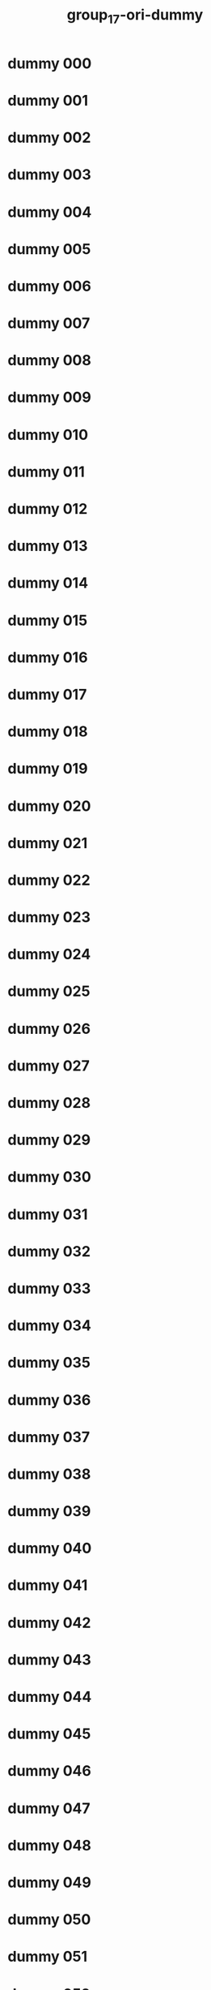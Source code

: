 #+title: group_17-ori-dummy

* dummy 000
  :PROPERTIES:
  :ID:       34813f1e-81b0-4744-b0e6-8affd042f0ea
  :END:
* dummy 001
  :PROPERTIES:
  :ID:       fd36e6ce-18f8-4cde-a32d-75bc908baeca
  :END:
* dummy 002
  :PROPERTIES:
  :ID:       bb2bc470-613f-451f-97fa-5f6c3320baa0
  :END:
* dummy 003
  :PROPERTIES:
  :ID:       8ea269a4-1c2d-4a06-b7c3-fa9fa9ede3e0
  :END:
* dummy 004
  :PROPERTIES:
  :ID:       3e7b288c-dd39-4c01-8143-25bb6ca7a354
  :END:
* dummy 005
  :PROPERTIES:
  :ID:       c42e65d3-2059-4c18-9a3d-4937f8aa76d3
  :END:
* dummy 006
  :PROPERTIES:
  :ID:       bf15832b-9474-4f4f-a315-5a81135cee0f
  :END:
* dummy 007
  :PROPERTIES:
  :ID:       fc10a9db-09c8-4264-9f75-2e3ee3b9d98f
  :END:
* dummy 008
  :PROPERTIES:
  :ID:       ada340ba-bfe8-4851-bbc1-b9f4f34e18f5
  :END:
* dummy 009
  :PROPERTIES:
  :ID:       5973c5d0-5980-47ab-9669-1d313dcad65b
  :END:
* dummy 010
  :PROPERTIES:
  :ID:       86c816db-7ef3-435b-8a20-0d9ba7ea0758
  :END:
* dummy 011
  :PROPERTIES:
  :ID:       0c2656cf-d63e-4883-849b-181bd70306bc
  :END:
* dummy 012
  :PROPERTIES:
  :ID:       082b622e-a9e8-43ff-bddc-8eea0c4c72db
  :END:
* dummy 013
  :PROPERTIES:
  :ID:       842ac0da-a438-45ef-a5cc-8da4fd0f5ba9
  :END:
* dummy 014
  :PROPERTIES:
  :ID:       6eb84c0d-facc-4e3a-9558-0871145ec9ec
  :END:
* dummy 015
  :PROPERTIES:
  :ID:       9104cc86-7d1e-4f26-9398-d8818c15274e
  :END:
* dummy 016
  :PROPERTIES:
  :ID:       eaf488f5-9400-4ebe-a2c8-23bf7bb17a3e
  :END:
* dummy 017
  :PROPERTIES:
  :ID:       a50743d9-2ae6-4dc3-86d2-c578e2a2b27d
  :END:
* dummy 018
  :PROPERTIES:
  :ID:       703ae899-177b-4429-84b5-e88167ccd7f1
  :END:
* dummy 019
  :PROPERTIES:
  :ID:       4618739b-9fb5-48dd-b1b6-2fd212ff631f
  :END:
* dummy 020
  :PROPERTIES:
  :ID:       82e0219c-1f79-4893-809d-9f7836692402
  :END:
* dummy 021
  :PROPERTIES:
  :ID:       b6ae9aee-dcfe-468b-80ec-c1b8490e5e85
  :END:
* dummy 022
  :PROPERTIES:
  :ID:       22088295-4e13-464a-8df0-07ea02169bf5
  :END:
* dummy 023
  :PROPERTIES:
  :ID:       0b91e764-eebf-4d66-a21a-ca0d6fce382d
  :END:
* dummy 024
  :PROPERTIES:
  :ID:       93c1fa1c-917f-47b7-8fb4-007193215091
  :END:
* dummy 025
  :PROPERTIES:
  :ID:       713968fa-7ff3-4cfd-898f-80eebae1386b
  :END:
* dummy 026
  :PROPERTIES:
  :ID:       b5e5af93-5b99-4832-9d06-b56b62587daf
  :END:
* dummy 027
  :PROPERTIES:
  :ID:       1b193eac-194b-4412-a21a-f4ec71a91b1c
  :END:
* dummy 028
  :PROPERTIES:
  :ID:       21fd342f-071d-4e4d-a845-d74833d0e5dd
  :END:
* dummy 029
  :PROPERTIES:
  :ID:       a2c55c5c-37b1-4bf4-883b-7c6c333ca9cc
  :END:
* dummy 030
  :PROPERTIES:
  :ID:       d821bc9f-3d98-4456-aac8-27047c380236
  :END:
* dummy 031
  :PROPERTIES:
  :ID:       eac75f59-3b45-4653-8933-854d77d25278
  :END:
* dummy 032
  :PROPERTIES:
  :ID:       42aaeba0-d98e-4c22-a8b6-e1616daed59a
  :END:
* dummy 033
  :PROPERTIES:
  :ID:       4130cffa-1783-4eda-a7c7-f7803b58c063
  :END:
* dummy 034
  :PROPERTIES:
  :ID:       3e22bc1a-ee8a-476d-ba39-e96e5f9faa95
  :END:
* dummy 035
  :PROPERTIES:
  :ID:       3bd470a6-903d-47f2-be0f-db47068a792b
  :END:
* dummy 036
  :PROPERTIES:
  :ID:       5de2abc5-26bd-4c01-965d-6ef5886cc685
  :END:
* dummy 037
  :PROPERTIES:
  :ID:       35640ebd-b82b-430f-8dd0-46505409c4a2
  :END:
* dummy 038
  :PROPERTIES:
  :ID:       639f614e-5a92-4a43-b467-8fd68adec079
  :END:
* dummy 039
  :PROPERTIES:
  :ID:       875a86cb-34b2-4aa7-818c-fcc46f7589b8
  :END:
* dummy 040
  :PROPERTIES:
  :ID:       689db359-2c2a-4348-91e1-07703d882ab6
  :END:
* dummy 041
  :PROPERTIES:
  :ID:       b3f9e72d-2f55-4f8e-b7d6-ee4f6c89e154
  :END:
* dummy 042
  :PROPERTIES:
  :ID:       81340fc8-3fb7-4b25-aa01-4c00be22ec76
  :END:
* dummy 043
  :PROPERTIES:
  :ID:       490fa5fe-8108-4c9b-b74b-c9ff3a6d6859
  :END:
* dummy 044
  :PROPERTIES:
  :ID:       ad38c767-249c-427c-9360-7b540fcb48c4
  :END:
* dummy 045
  :PROPERTIES:
  :ID:       75b8d031-acb9-4ebe-8e25-75b4556a486d
  :END:
* dummy 046
  :PROPERTIES:
  :ID:       f4cd7713-fb03-4893-9135-cdca77d582f7
  :END:
* dummy 047
  :PROPERTIES:
  :ID:       0901e94c-6fbb-4cd1-8054-c22ffa659757
  :END:
* dummy 048
  :PROPERTIES:
  :ID:       cd6aa2bf-72e7-4e61-9b06-e4f12ae20fa9
  :END:
* dummy 049
  :PROPERTIES:
  :ID:       df681233-d09a-4e8e-bfa0-f255c94258f0
  :END:
* dummy 050
  :PROPERTIES:
  :ID:       2ab6c0fd-b0bd-4bd8-a1c2-4847a596aa02
  :END:
* dummy 051
  :PROPERTIES:
  :ID:       872766be-ca0f-4dcd-90d3-dc05153489ec
  :END:
* dummy 052
  :PROPERTIES:
  :ID:       91af21c7-be36-468f-a0fe-eb499672a361
  :END:
* dummy 053
  :PROPERTIES:
  :ID:       689b4364-3450-4b0c-b5e1-109056744911
  :END:
* dummy 054
  :PROPERTIES:
  :ID:       a7890d01-2167-49fd-9e46-078d72528c1c
  :END:
* dummy 055
  :PROPERTIES:
  :ID:       e7835416-8258-4f98-941a-bdef775e4f72
  :END:
* dummy 056
  :PROPERTIES:
  :ID:       dd2b9bc2-f5fd-4db6-a020-358e88a39eef
  :END:
* dummy 057
  :PROPERTIES:
  :ID:       bb2cc256-e33a-464e-b069-ffc0b91bd824
  :END:
* dummy 058
  :PROPERTIES:
  :ID:       c434482b-4d20-4a3a-851e-1d8ebd170100
  :END:
* dummy 059
  :PROPERTIES:
  :ID:       d1cd2c03-30af-440d-8587-dbce3b2ae427
  :END:
* dummy 060
  :PROPERTIES:
  :ID:       23bb58ff-965d-4655-9de2-dcba9b5087ad
  :END:
* dummy 061
  :PROPERTIES:
  :ID:       0b6bbc12-0ffc-45c2-93ba-1fac1f4d6bde
  :END:
* dummy 062
  :PROPERTIES:
  :ID:       1759f371-98a3-4e62-992f-0672a372e3e6
  :END:
* dummy 063
  :PROPERTIES:
  :ID:       25ed832d-2af3-4f1d-a8a4-039417d3dad2
  :END:
* dummy 064
  :PROPERTIES:
  :ID:       c81d1213-d6ba-40ee-8528-470a4cc343f2
  :END:
* dummy 065
  :PROPERTIES:
  :ID:       a54bcc14-50da-433e-9e45-39af662408a2
  :END:
* dummy 066
  :PROPERTIES:
  :ID:       201da928-d4b5-4db7-8ae8-5c35dc6495f0
  :END:
* dummy 067
  :PROPERTIES:
  :ID:       ace4f1d4-3646-4a9b-b9d6-f4f6a3c9ff51
  :END:
* dummy 068
  :PROPERTIES:
  :ID:       44f710f0-12eb-4816-b6d5-9caa65455e25
  :END:
* dummy 069
  :PROPERTIES:
  :ID:       a7609745-2481-4051-afb2-17c017d9ab77
  :END:
* dummy 070
  :PROPERTIES:
  :ID:       4026bcbc-7c89-4151-a79f-80520b029d53
  :END:
* dummy 071
  :PROPERTIES:
  :ID:       8209eb14-d863-456a-bc18-c28687f9a517
  :END:
* dummy 072
  :PROPERTIES:
  :ID:       c1d7731e-881d-40ae-992b-f87b84ec7459
  :END:
* dummy 073
  :PROPERTIES:
  :ID:       fe6e9574-5f06-4b25-b0cc-e2fb8aea0098
  :END:
* dummy 074
  :PROPERTIES:
  :ID:       ad2ca3ee-c4bd-4993-afc3-d73a1ca9f74e
  :END:
* dummy 075
  :PROPERTIES:
  :ID:       3daa1394-07ff-4298-9157-667a584fbbda
  :END:
* dummy 076
  :PROPERTIES:
  :ID:       2bf9a011-0a60-44e6-be98-040e311435c5
  :END:
* dummy 077
  :PROPERTIES:
  :ID:       a69abffb-4ae8-4dc1-96f2-b83c87dfb9f8
  :END:
* dummy 078
  :PROPERTIES:
  :ID:       f557975a-ac7c-45ee-b0f8-e4eb3f764c0d
  :END:
* dummy 079
  :PROPERTIES:
  :ID:       9e25da0b-54d4-43fa-862d-b8645ae009ac
  :END:
* dummy 080
  :PROPERTIES:
  :ID:       ce6b6d25-482b-48da-8a87-a82c23e32d53
  :END:
* dummy 081
  :PROPERTIES:
  :ID:       9af2f7ff-7d2c-4daf-8716-c1164e9451b9
  :END:
* dummy 082
  :PROPERTIES:
  :ID:       92c488eb-b988-4635-af70-f92f41dd59cf
  :END:
* dummy 083
  :PROPERTIES:
  :ID:       d4e561fa-88b8-4d25-86ec-42ec7fd14dfd
  :END:
* dummy 084
  :PROPERTIES:
  :ID:       63cd3b65-07c3-42fa-92ed-fbd24bd946d0
  :END:
* dummy 085
  :PROPERTIES:
  :ID:       45a85f57-fb93-405c-92f9-932152796b13
  :END:
* dummy 086
  :PROPERTIES:
  :ID:       14bc1212-4778-45ff-9a75-8eff1be96d5d
  :END:
* dummy 087
  :PROPERTIES:
  :ID:       042137c5-a7c7-4ca2-9539-7b5a6e77c98d
  :END:
* dummy 088
  :PROPERTIES:
  :ID:       f9343f15-1a4b-48a0-882e-0c5d19736a9a
  :END:
* dummy 089
  :PROPERTIES:
  :ID:       ff53b976-2c66-4f1d-806a-cbf02dd86779
  :END:
* dummy 090
  :PROPERTIES:
  :ID:       fa5a241f-5b06-460a-bc6b-ce0760f66309
  :END:
* dummy 091
  :PROPERTIES:
  :ID:       48630ef6-d451-4f46-909f-3e0f95fcafda
  :END:
* dummy 092
  :PROPERTIES:
  :ID:       261413c6-6e06-482f-b501-dfdf2c663ac4
  :END:
* dummy 093
  :PROPERTIES:
  :ID:       d266c71a-5605-4e35-8dd5-45b0f93935e3
  :END:
* dummy 094
  :PROPERTIES:
  :ID:       3103c984-a58b-427e-a36b-01bf104de40e
  :END:
* dummy 095
  :PROPERTIES:
  :ID:       e37ddd2b-e74e-493e-b920-a1190f5a8c58
  :END:
* dummy 096
  :PROPERTIES:
  :ID:       987ee852-4e94-4dbf-9c92-467b0de9431e
  :END:
* dummy 097
  :PROPERTIES:
  :ID:       03604888-1c78-412f-8954-ee97e6879d70
  :END:
* dummy 098
  :PROPERTIES:
  :ID:       87226c9e-0705-46c5-aadf-924312acb463
  :END:
* dummy 099
  :PROPERTIES:
  :ID:       1d7bb3b1-b8fb-43e9-b6ea-5bdfb245a2e8
  :END:
* dummy 100
  :PROPERTIES:
  :ID:       d9091126-e277-4326-8472-a82c4bbfb696
  :END:
* dummy 101
  :PROPERTIES:
  :ID:       f52e7be1-a96e-4a1f-86a3-eb09fb1e4794
  :END:
* dummy 102
  :PROPERTIES:
  :ID:       1a7e79fd-0aba-4b4f-971a-e91d16b65b39
  :END:
* dummy 103
  :PROPERTIES:
  :ID:       499c5f47-6854-42b1-8892-7e8c8eecbb5e
  :END:
* dummy 104
  :PROPERTIES:
  :ID:       c3f791c8-9072-4e67-acfe-6a568817718e
  :END:
* dummy 105
  :PROPERTIES:
  :ID:       8eceb28e-1426-482b-b0bd-24883403df56
  :END:
* dummy 106
  :PROPERTIES:
  :ID:       d3552e1c-52ec-4c83-ae29-2e78e95aae2f
  :END:
* dummy 107
  :PROPERTIES:
  :ID:       624cdf52-052e-4297-bb57-5620f22fff89
  :END:
* dummy 108
  :PROPERTIES:
  :ID:       184ee345-0a85-4aa1-9c35-087a07d73505
  :END:
* dummy 109
  :PROPERTIES:
  :ID:       ec85d639-1959-46c9-b48a-46a726a7f534
  :END:
* dummy 110
  :PROPERTIES:
  :ID:       0760939e-0b38-4b93-afa8-f97ccbf0b6c5
  :END:
* dummy 111
  :PROPERTIES:
  :ID:       1234c614-983b-45f3-8814-f1462ca5cfe1
  :END:
* dummy 112
  :PROPERTIES:
  :ID:       36266696-b924-4a5a-acb0-4e3e8570e743
  :END:
* dummy 113
  :PROPERTIES:
  :ID:       99e5e544-f4f5-4637-b399-858806a4e478
  :END:
* dummy 114
  :PROPERTIES:
  :ID:       158f2e0f-952e-4f57-b58b-0f71d0780c2a
  :END:
* dummy 115
  :PROPERTIES:
  :ID:       9add7fef-7805-4d13-975b-590f9cedff9e
  :END:
* dummy 116
  :PROPERTIES:
  :ID:       8c6f4158-f613-4d23-8405-578eb9cecc90
  :END:
* dummy 117
  :PROPERTIES:
  :ID:       084f7e64-5fba-442b-b8c6-036167cc1cda
  :END:
* dummy 118
  :PROPERTIES:
  :ID:       69b79119-7e6c-43a3-9d3c-a2b4d4ae7ac2
  :END:
* dummy 119
  :PROPERTIES:
  :ID:       1be2c057-d16e-42a0-aee1-4f1a1aef629e
  :END:
* dummy 120
  :PROPERTIES:
  :ID:       fdee836e-1b37-4693-9699-cb21d459f343
  :END:
* dummy 121
  :PROPERTIES:
  :ID:       d68423ad-3db4-4019-80b8-440adf921be4
  :END:
* dummy 122
  :PROPERTIES:
  :ID:       f04fe72b-bb31-4c9a-80eb-fc0b8194656f
  :END:
* dummy 123
  :PROPERTIES:
  :ID:       acf1ae4e-1033-4e8c-a0b2-d4bbbe10bffe
  :END:
* dummy 124
  :PROPERTIES:
  :ID:       90343b60-f02c-46c7-99bc-6fd8e07366bf
  :END:
* dummy 125
  :PROPERTIES:
  :ID:       dbab8000-e096-4163-941d-e425f37d0033
  :END:
* dummy 126
  :PROPERTIES:
  :ID:       3e243e53-63bf-4b1d-bbdb-373343e8d90c
  :END:
* dummy 127
  :PROPERTIES:
  :ID:       3397f40c-291a-483c-81cb-985aede4852d
  :END:
* dummy 128
  :PROPERTIES:
  :ID:       b5e5967f-fd3f-41cc-8e19-2ab91b449e5b
  :END:
* dummy 129
  :PROPERTIES:
  :ID:       65621007-91c1-4bbe-89d2-aac0e367645e
  :END:
* dummy 130
  :PROPERTIES:
  :ID:       19884ddd-07a9-45a5-a9c8-1f3c200e6d54
  :END:
* dummy 131
  :PROPERTIES:
  :ID:       44a75d3f-d958-46be-b5ae-654a96c7e242
  :END:
* dummy 132
  :PROPERTIES:
  :ID:       3b195a3c-d468-4c18-a8de-b7680166c5a4
  :END:
* dummy 133
  :PROPERTIES:
  :ID:       cb904750-1052-422c-804e-21950e67f5df
  :END:
* dummy 134
  :PROPERTIES:
  :ID:       eac43733-7897-4bee-a035-b06f438b77c6
  :END:
* dummy 135
  :PROPERTIES:
  :ID:       188dd31f-bb43-465f-9e9a-6411911550d5
  :END:
* dummy 136
  :PROPERTIES:
  :ID:       0c9c3ef1-ef40-4ef1-82d9-51fef71d0c28
  :END:
* dummy 137
  :PROPERTIES:
  :ID:       de181bcd-e5a8-479f-993f-ec4368b0899d
  :END:
* dummy 138
  :PROPERTIES:
  :ID:       6adb2f9e-e803-4703-8113-d088ceb5f057
  :END:
* dummy 139
  :PROPERTIES:
  :ID:       5e9265cf-1ba3-4bf7-bf24-0e85b989e85c
  :END:
* dummy 140
  :PROPERTIES:
  :ID:       27c25b77-ee83-482a-884c-3c54c42e25e2
  :END:
* dummy 141
  :PROPERTIES:
  :ID:       e4e6420b-627e-4583-b449-7c3537447890
  :END:
* dummy 142
  :PROPERTIES:
  :ID:       02c8d385-0e54-4290-8d2b-546fb6021ea3
  :END:
* dummy 143
  :PROPERTIES:
  :ID:       e0c7aa75-6d94-4cdc-baf8-bebfbcef918b
  :END:
* dummy 144
  :PROPERTIES:
  :ID:       e996110a-c8a7-4670-a4e7-a3eee2ca6b06
  :END:
* dummy 145
  :PROPERTIES:
  :ID:       f8b9d8f9-e517-4e4e-89f8-c44f9b9f308a
  :END:
* dummy 146
  :PROPERTIES:
  :ID:       e2c88f7c-8f81-4d4d-94e3-5945cf01d0e8
  :END:
* dummy 147
  :PROPERTIES:
  :ID:       6b3032c9-a61b-443e-a919-0524a5250266
  :END:
* dummy 148
  :PROPERTIES:
  :ID:       22d6bb86-1c28-4cb0-92b6-37bd7060c500
  :END:
* dummy 149
  :PROPERTIES:
  :ID:       ef89f373-c03c-4265-a449-18a71bd6aa88
  :END:
* dummy 150
  :PROPERTIES:
  :ID:       b24a20e4-8ca8-4edc-a6df-a0d8f81b57f5
  :END:
* dummy 151
  :PROPERTIES:
  :ID:       cff86030-7b89-454d-ae51-77c168d0b56f
  :END:
* dummy 152
  :PROPERTIES:
  :ID:       ad94ea7c-f25c-48be-88ed-97c65bf0596e
  :END:
* dummy 153
  :PROPERTIES:
  :ID:       777cbb6b-5d30-4fec-8b4d-5c2cc5750e18
  :END:
* dummy 154
  :PROPERTIES:
  :ID:       e6e8f25e-27ea-44ab-85f8-8a1c50a632ce
  :END:
* dummy 155
  :PROPERTIES:
  :ID:       7a5127fb-9ffd-4554-9d3d-aa0f7b3ce4f3
  :END:
* dummy 156
  :PROPERTIES:
  :ID:       4140835f-2542-4a45-b6f7-f6cff4143711
  :END:
* dummy 157
  :PROPERTIES:
  :ID:       f5203859-3807-4732-ae28-17f85d5e130f
  :END:
* dummy 158
  :PROPERTIES:
  :ID:       77ddb5c4-5a20-4efa-a498-c10c8f0edf63
  :END:
* dummy 159
  :PROPERTIES:
  :ID:       8e8eef56-6b67-42d7-863d-a523cd0165bf
  :END:
* dummy 160
  :PROPERTIES:
  :ID:       f8f36b3d-a296-4728-97c6-f592fd7ed6f9
  :END:
* dummy 161
  :PROPERTIES:
  :ID:       7a797f91-6c97-4c1e-a086-2d109939b742
  :END:
* dummy 162
  :PROPERTIES:
  :ID:       1c38cd58-285c-4976-bf46-9c23734d0807
  :END:
* dummy 163
  :PROPERTIES:
  :ID:       01b3cf3d-6962-472a-92f9-f1ed4834ea58
  :END:
* dummy 164
  :PROPERTIES:
  :ID:       d15e715b-3743-45b1-bdc1-b0ce2a979379
  :END:
* dummy 165
  :PROPERTIES:
  :ID:       e0449d9a-e6b6-4b9e-84ff-503230b9aa76
  :END:
* dummy 166
  :PROPERTIES:
  :ID:       c6e21720-1b9e-4120-9666-a8a5e2b6deb1
  :END:
* dummy 167
  :PROPERTIES:
  :ID:       4c87862d-5d52-4ed6-870c-3ac86bda178e
  :END:
* dummy 168
  :PROPERTIES:
  :ID:       6becb5d2-68b4-45b7-a69f-46e844579092
  :END:
* dummy 169
  :PROPERTIES:
  :ID:       85890ae5-ea5d-42e5-8057-ffae9a201a52
  :END:
* dummy 170
  :PROPERTIES:
  :ID:       b7a4a171-cf44-4631-a1c8-1860d2bef6ba
  :END:
* dummy 171
  :PROPERTIES:
  :ID:       882e6e41-2722-48ae-ae12-127c7bc30667
  :END:
* dummy 172
  :PROPERTIES:
  :ID:       246e0b38-96cc-47ec-8aee-352022cd29cc
  :END:
* dummy 173
  :PROPERTIES:
  :ID:       37203059-9f94-4771-b120-52426443fff6
  :END:
* dummy 174
  :PROPERTIES:
  :ID:       a5fc9c7b-2d94-4627-9b5c-1e5ddbb6c046
  :END:
* dummy 175
  :PROPERTIES:
  :ID:       3b9c639b-f439-4524-9474-a80ccf419c2d
  :END:
* dummy 176
  :PROPERTIES:
  :ID:       5ed04c54-c041-4a02-8d74-3e2fb0f5d730
  :END:
* dummy 177
  :PROPERTIES:
  :ID:       c6108bba-7f57-41e7-8d7f-b5de76c2cecf
  :END:
* dummy 178
  :PROPERTIES:
  :ID:       f33421e1-9050-4b02-b39b-26d0c88eac93
  :END:
* dummy 179
  :PROPERTIES:
  :ID:       dc47d9e2-3c4b-4748-815b-7c95a44700ee
  :END:
* dummy 180
  :PROPERTIES:
  :ID:       40b1ffc3-b56a-4641-b1bc-19d6a6455ac5
  :END:
* dummy 181
  :PROPERTIES:
  :ID:       7dd890a7-3fe6-4ab1-a267-e58198e906bf
  :END:
* dummy 182
  :PROPERTIES:
  :ID:       f1185b23-bbcc-496e-afe7-8746d6c2e303
  :END:
* dummy 183
  :PROPERTIES:
  :ID:       4598d48b-1fa1-42ec-9a78-cc668d2394e1
  :END:
* dummy 184
  :PROPERTIES:
  :ID:       c43ccd97-05f5-40f5-86d3-c5e2a76f5f48
  :END:
* dummy 185
  :PROPERTIES:
  :ID:       6ac84089-2bd2-4eaf-a9de-a2fbc7d655c1
  :END:
* dummy 186
  :PROPERTIES:
  :ID:       ab2a3e7e-957c-4e13-b62c-3a8b86c8ccd3
  :END:
* dummy 187
  :PROPERTIES:
  :ID:       1118394c-f529-49a4-ac34-4993f4452e7e
  :END:
* dummy 188
  :PROPERTIES:
  :ID:       0bb17e2e-d67e-4e2f-aece-168925f88ea4
  :END:
* dummy 189
  :PROPERTIES:
  :ID:       46fef7c6-e353-40da-a475-81492409657f
  :END:
* dummy 190
  :PROPERTIES:
  :ID:       3258b084-6693-4a7e-a45b-92ab7e622d12
  :END:
* dummy 191
  :PROPERTIES:
  :ID:       71164b4e-0c99-4cd2-a526-05613f1e0e00
  :END:
* dummy 192
  :PROPERTIES:
  :ID:       52a2f367-f56e-4395-8b11-3b6d7ab66f7f
  :END:
* dummy 193
  :PROPERTIES:
  :ID:       91023cc3-d9a1-4f5a-a77d-98e4526082d6
  :END:
* dummy 194
  :PROPERTIES:
  :ID:       7fd8c404-a5d5-42bf-8a1b-089c56cbaf78
  :END:
* dummy 195
  :PROPERTIES:
  :ID:       1f163cc7-0224-42b9-9588-ffc29ef78bc4
  :END:
* dummy 196
  :PROPERTIES:
  :ID:       23099fe5-2ad0-48ab-aa4a-f0e8389e32a7
  :END:
* dummy 197
  :PROPERTIES:
  :ID:       2f650952-79d8-4bd8-a7d5-11b203a5273f
  :END:
* dummy 198
  :PROPERTIES:
  :ID:       fe804e2d-8019-45ee-9c0f-645d16fd95bd
  :END:
* dummy 199
  :PROPERTIES:
  :ID:       3e0433b3-261b-49bb-8085-8cd7e0bfba32
  :END:
* dummy 200
  :PROPERTIES:
  :ID:       4ea4852a-cd27-4186-a36d-1349f23ddc43
  :END:
* dummy 201
  :PROPERTIES:
  :ID:       95a41b8a-1a79-4ae1-9357-b4c9717abbeb
  :END:
* dummy 202
  :PROPERTIES:
  :ID:       f296c1a8-791b-4afa-b24f-94755a230f96
  :END:
* dummy 203
  :PROPERTIES:
  :ID:       fbe8cc12-5d1b-4b84-ba66-46be271a1e82
  :END:
* dummy 204
  :PROPERTIES:
  :ID:       8bbe7d60-bf4e-44b0-af80-788b5817d1d3
  :END:
* dummy 205
  :PROPERTIES:
  :ID:       1236377c-32ed-4130-8ea3-713ee314fb73
  :END:
* dummy 206
  :PROPERTIES:
  :ID:       602413f0-a694-41c3-8d5d-7ce9f380b4a2
  :END:
* dummy 207
  :PROPERTIES:
  :ID:       967724cd-1627-4d35-a8de-a430db2112f4
  :END:
* dummy 208
  :PROPERTIES:
  :ID:       80e83979-813f-4f0d-aeb4-c5ae5f68c5d8
  :END:
* dummy 209
  :PROPERTIES:
  :ID:       6cf618b5-e670-45d2-98d5-e8dfa1cc0a68
  :END:
* dummy 210
  :PROPERTIES:
  :ID:       f311df9d-6114-41fe-8f3f-0ea4092233b7
  :END:
* dummy 211
  :PROPERTIES:
  :ID:       1fc1d429-9609-492d-a8be-efebbec2c977
  :END:
* dummy 212
  :PROPERTIES:
  :ID:       7f830b7d-157c-425c-9c94-67b48aead240
  :END:
* dummy 213
  :PROPERTIES:
  :ID:       ceb0c276-96de-437f-b51d-36bd3e5e3e71
  :END:
* dummy 214
  :PROPERTIES:
  :ID:       4e0c63b9-f961-4a0c-a51a-03f922bbbb7c
  :END:
* dummy 215
  :PROPERTIES:
  :ID:       cd0ebd64-7187-4b87-85dd-f63a59bc2cb5
  :END:
* dummy 216
  :PROPERTIES:
  :ID:       0e7b6176-8c0c-4d49-9580-8d8eeab238b7
  :END:
* dummy 217
  :PROPERTIES:
  :ID:       611ea149-2f1d-400c-a113-c227f8a34f0a
  :END:
* dummy 218
  :PROPERTIES:
  :ID:       ded5e19c-4577-49b7-ae1c-d6ca960445d4
  :END:
* dummy 219
  :PROPERTIES:
  :ID:       971e8a0f-7e33-49e5-883d-1bffb689a0e7
  :END:
* dummy 220
  :PROPERTIES:
  :ID:       915afb10-b9c7-4967-88a5-f8291aaa7ae9
  :END:
* dummy 221
  :PROPERTIES:
  :ID:       23db379f-a6be-4cae-bd03-d64f3784d335
  :END:
* dummy 222
  :PROPERTIES:
  :ID:       0da572f1-3831-409c-8289-94d62ec801ac
  :END:
* dummy 223
  :PROPERTIES:
  :ID:       3c17a67f-f8a4-48f5-bbf6-82ef23acf337
  :END:
* dummy 224
  :PROPERTIES:
  :ID:       88c22158-842d-49c6-b642-3f50251b4e05
  :END:
* dummy 225
  :PROPERTIES:
  :ID:       ea960903-5cac-43d1-ad90-f30f16a22e3f
  :END:
* dummy 226
  :PROPERTIES:
  :ID:       5d9852b3-6137-4235-9d82-d1642b74a72e
  :END:
* dummy 227
  :PROPERTIES:
  :ID:       aa8d3aca-e33a-43ab-a9f9-f74ac7d85088
  :END:
* dummy 228
  :PROPERTIES:
  :ID:       f2ceec0f-d149-473d-bb20-f099a1fe043f
  :END:
* dummy 229
  :PROPERTIES:
  :ID:       7c68fd85-e60f-4789-835a-7b5842423517
  :END:
* dummy 230
  :PROPERTIES:
  :ID:       c319cad4-a7a5-4026-a0da-2f026ad665a5
  :END:
* dummy 231
  :PROPERTIES:
  :ID:       3d2493e2-487b-4fd1-833f-d92b10f27a45
  :END:
* dummy 232
  :PROPERTIES:
  :ID:       23299613-fdf6-4ce9-bbad-3ad766c1c7a4
  :END:
* dummy 233
  :PROPERTIES:
  :ID:       797471b4-203a-47c9-ab6d-2b047ad5a987
  :END:
* dummy 234
  :PROPERTIES:
  :ID:       9d24ff69-2efd-4d80-a860-63af2da0a5e3
  :END:
* dummy 235
  :PROPERTIES:
  :ID:       b25bcf9d-f501-47f4-9c51-39740c4222f1
  :END:
* dummy 236
  :PROPERTIES:
  :ID:       d97c9a0d-9389-466d-8432-858e5ef545f1
  :END:
* dummy 237
  :PROPERTIES:
  :ID:       bbc4088d-0d6f-4883-9ecb-a75b0eaeee45
  :END:
* dummy 238
  :PROPERTIES:
  :ID:       479354fd-e7e5-496d-8e97-538f6d7e23a6
  :END:
* dummy 239
  :PROPERTIES:
  :ID:       569196c6-ac22-4b58-a2be-dce40a82b34f
  :END:
* dummy 240
  :PROPERTIES:
  :ID:       54664d1f-3f1b-4e8d-b217-f62e20ffd8a8
  :END:
* dummy 241
  :PROPERTIES:
  :ID:       f2b98cb5-07ad-406f-b034-950cec04384a
  :END:
* dummy 242
  :PROPERTIES:
  :ID:       982cc610-cdee-4fe6-87ef-de22a17bf292
  :END:
* dummy 243
  :PROPERTIES:
  :ID:       9677439e-299c-4d1d-a60a-208670698cbb
  :END:
* dummy 244
  :PROPERTIES:
  :ID:       c2843548-16dd-45b9-8c24-669e3ff94486
  :END:
* dummy 245
  :PROPERTIES:
  :ID:       57a4b5c0-b86c-4b12-9423-11cd3fccc9c6
  :END:
* dummy 246
  :PROPERTIES:
  :ID:       b3602ae4-8a39-468f-8ea4-4608449ae097
  :END:
* dummy 247
  :PROPERTIES:
  :ID:       6d476c09-1418-4631-baa7-40101ed6dd2b
  :END:
* dummy 248
  :PROPERTIES:
  :ID:       64b44bbe-f92d-4d50-937a-8ecca4f9a275
  :END:
* dummy 249
  :PROPERTIES:
  :ID:       8f58a059-090d-4fb8-b4c6-ea20d50c96d6
  :END:
* dummy 250
  :PROPERTIES:
  :ID:       ab8050b3-4397-4a8e-a949-1cba5d5194c3
  :END:
* dummy 251
  :PROPERTIES:
  :ID:       8ed06282-2e66-4fea-b028-d50aa22314df
  :END:
* dummy 252
  :PROPERTIES:
  :ID:       490c9bdf-1513-4b42-9fff-a00d3b887991
  :END:
* dummy 253
  :PROPERTIES:
  :ID:       679a9b3c-1a3f-4919-8a3b-51817a237076
  :END:
* dummy 254
  :PROPERTIES:
  :ID:       708dfbc3-19f2-4588-aded-0d11d2b4d04a
  :END:
* dummy 255
  :PROPERTIES:
  :ID:       ad8ed750-881b-416d-a66b-ef8d47e80093
  :END:
* dummy 256
  :PROPERTIES:
  :ID:       26f669ca-3107-4eab-a630-4b3198845f8e
  :END:
* dummy 257
  :PROPERTIES:
  :ID:       8add8085-44a7-44c5-aacf-27d637954b71
  :END:
* dummy 258
  :PROPERTIES:
  :ID:       0fffb9de-800c-4e83-a7d8-5c4ab8a4917c
  :END:
* dummy 259
  :PROPERTIES:
  :ID:       3badde28-b702-4e6a-a238-22d00bcd0951
  :END:
* dummy 260
  :PROPERTIES:
  :ID:       811d9f84-befc-4055-ac39-dfabacbf7afc
  :END:
* dummy 261
  :PROPERTIES:
  :ID:       8d57bd96-3633-4018-80bf-e3db6c10f73e
  :END:
* dummy 262
  :PROPERTIES:
  :ID:       76042dc6-da42-405e-8ce1-0c6fca6f5ddc
  :END:
* dummy 263
  :PROPERTIES:
  :ID:       a00cb4e3-1080-47df-8950-bfc30016d178
  :END:
* dummy 264
  :PROPERTIES:
  :ID:       f0d3024e-2689-4412-b31d-fd10c5d3bb31
  :END:
* dummy 265
  :PROPERTIES:
  :ID:       fb1def4a-9698-471d-94d0-30f7947a6751
  :END:
* dummy 266
  :PROPERTIES:
  :ID:       0418dcd0-330d-477a-bed5-48b112c09c5a
  :END:
* dummy 267
  :PROPERTIES:
  :ID:       9b612aa5-ca02-45e7-b08d-69fa7159cdf1
  :END:
* dummy 268
  :PROPERTIES:
  :ID:       6447e82b-c4f0-499d-ba12-8c7a665ce68c
  :END:
* dummy 269
  :PROPERTIES:
  :ID:       dcfd8f06-185d-4db7-87aa-2d561d256bcf
  :END:
* dummy 270
  :PROPERTIES:
  :ID:       62d021be-cba3-48d8-8d32-df5a30f4e998
  :END:
* dummy 271
  :PROPERTIES:
  :ID:       8728da32-10b2-418d-8732-1a9da486b75c
  :END:
* dummy 272
  :PROPERTIES:
  :ID:       b2342f1b-9ab6-4e79-a8d8-717d4529d19b
  :END:
* dummy 273
  :PROPERTIES:
  :ID:       b68e68df-2047-4618-a188-38204f030fe8
  :END:
* dummy 274
  :PROPERTIES:
  :ID:       95f10bf8-7af3-4955-85b3-1359c26e4edc
  :END:
* dummy 275
  :PROPERTIES:
  :ID:       0b67722e-7353-4326-826d-6888541ab0b2
  :END:
* dummy 276
  :PROPERTIES:
  :ID:       185c1163-6564-467d-88eb-c0dc1c63df79
  :END:
* dummy 277
  :PROPERTIES:
  :ID:       78d8fd8a-c810-4ba4-8b78-2171f726869d
  :END:
* dummy 278
  :PROPERTIES:
  :ID:       bab9560e-7969-4927-ac47-86a6da7cb402
  :END:
* dummy 279
  :PROPERTIES:
  :ID:       0a882ef2-9b19-4de3-9940-b82b13793d65
  :END:
* dummy 280
  :PROPERTIES:
  :ID:       2fa6871e-a3d9-4b64-b797-d97f0a4e350b
  :END:
* dummy 281
  :PROPERTIES:
  :ID:       4e75f6a2-4f70-4115-b614-76ecdeadeba1
  :END:
* dummy 282
  :PROPERTIES:
  :ID:       37d1ca88-26bc-44eb-b64a-82bce0e66282
  :END:
* dummy 283
  :PROPERTIES:
  :ID:       9b731c0a-2763-4029-8c79-18961a1eb832
  :END:
* dummy 284
  :PROPERTIES:
  :ID:       6d4f26cc-00be-471a-8737-b216e62c1b0b
  :END:
* dummy 285
  :PROPERTIES:
  :ID:       85397973-b83e-4476-8ce8-a9d9eef26fb6
  :END:
* dummy 286
  :PROPERTIES:
  :ID:       55b587e3-a89a-47e9-923b-85b124eb2d03
  :END:
* dummy 287
  :PROPERTIES:
  :ID:       454ccc51-ccff-4c63-a913-250d863aad68
  :END:
* dummy 288
  :PROPERTIES:
  :ID:       72e49739-0459-4059-ba59-9fb0b40cc65e
  :END:
* dummy 289
  :PROPERTIES:
  :ID:       1096a95d-e717-4cbc-8f39-a4b733c996f1
  :END:
* dummy 290
  :PROPERTIES:
  :ID:       85fd68ff-6d3c-4627-a652-a549eb20e2f5
  :END:
* dummy 291
  :PROPERTIES:
  :ID:       87f2eec9-08d4-44df-80e1-ccdb6a1ad63e
  :END:
* dummy 292
  :PROPERTIES:
  :ID:       8167e46d-7987-4a61-8c15-06d1558d27d8
  :END:
* dummy 293
  :PROPERTIES:
  :ID:       ed4dfb0e-dadc-4a3e-97a8-1277f8cb859d
  :END:
* dummy 294
  :PROPERTIES:
  :ID:       5bcb44b6-473e-46ea-aa83-da45a8a4ab82
  :END:
* dummy 295
  :PROPERTIES:
  :ID:       cf1dc65b-dbfa-4423-b05f-1f609843d254
  :END:
* dummy 296
  :PROPERTIES:
  :ID:       88056a4d-5fb6-433a-b67d-94a68acfa219
  :END:
* dummy 297
  :PROPERTIES:
  :ID:       b5f63733-9489-4462-9c93-3d25cb3ff0aa
  :END:
* dummy 298
  :PROPERTIES:
  :ID:       b54e81a2-137c-4256-9a62-3f569438cda7
  :END:
* dummy 299
  :PROPERTIES:
  :ID:       76a2cd78-f28d-4e63-9dc4-a538325e4154
  :END:
* dummy 300
  :PROPERTIES:
  :ID:       f3304eed-e1b3-408e-a34a-a5a81d1f6d67
  :END:
* dummy 301
  :PROPERTIES:
  :ID:       d8c406e9-da8a-4bdd-8753-372f16a5d153
  :END:
* dummy 302
  :PROPERTIES:
  :ID:       b5430625-fc75-4341-88e0-b5cf8565bffc
  :END:
* dummy 303
  :PROPERTIES:
  :ID:       1834d616-f0f5-4fb3-903b-e75dbeca3186
  :END:
* dummy 304
  :PROPERTIES:
  :ID:       0f154fdc-ef5e-4be0-8e59-79e5ec592834
  :END:
* dummy 305
  :PROPERTIES:
  :ID:       4c9c5eac-a691-4c33-88d0-99ff2db56058
  :END:
* dummy 306
  :PROPERTIES:
  :ID:       7e2e8492-abf3-4896-95b5-986b16c0c1f1
  :END:
* dummy 307
  :PROPERTIES:
  :ID:       12155c19-2ebd-486f-89d7-f585614357d6
  :END:
* dummy 308
  :PROPERTIES:
  :ID:       c3d5a3dd-f8cb-4a10-ba5a-a13b1bbc3854
  :END:
* dummy 309
  :PROPERTIES:
  :ID:       01b17ec0-ebeb-4bfa-83c7-2a773516f2bc
  :END:
* dummy 310
  :PROPERTIES:
  :ID:       855e2f30-8395-4ac3-bce8-ecb0b6882196
  :END:
* dummy 311
  :PROPERTIES:
  :ID:       f322758b-4dd1-4b20-b3d1-890926038384
  :END:
* dummy 312
  :PROPERTIES:
  :ID:       da4f526f-4a2d-4538-a798-f978c257ebcb
  :END:
* dummy 313
  :PROPERTIES:
  :ID:       04e8a90c-3bd6-4385-a4ae-d8d83acc16b8
  :END:
* dummy 314
  :PROPERTIES:
  :ID:       11839f6f-4942-4c2d-947a-591f399b7ad0
  :END:
* dummy 315
  :PROPERTIES:
  :ID:       15e35d80-b0e4-4f59-a68b-b547eed85b14
  :END:
* dummy 316
  :PROPERTIES:
  :ID:       5a0236e4-36b6-4aba-928c-c16b94826148
  :END:
* dummy 317
  :PROPERTIES:
  :ID:       7739de79-b679-4caa-b3ca-da2cc5835b52
  :END:
* dummy 318
  :PROPERTIES:
  :ID:       4860ae30-c782-4c24-af51-2f7133213091
  :END:
* dummy 319
  :PROPERTIES:
  :ID:       7f42eb3e-7ce7-4a95-b3c4-d466e913ca0c
  :END:
* dummy 320
  :PROPERTIES:
  :ID:       04a9e714-d364-4461-940f-b34b30d64428
  :END:
* dummy 321
  :PROPERTIES:
  :ID:       8cfbd652-a866-40b1-802c-42b04650609c
  :END:
* dummy 322
  :PROPERTIES:
  :ID:       51a16997-5fb3-4ed0-a5d9-3bb26943340f
  :END:
* dummy 323
  :PROPERTIES:
  :ID:       73cd31f7-320f-442b-864b-cd0bfb843aeb
  :END:
* dummy 324
  :PROPERTIES:
  :ID:       cb2bd1d6-935b-4700-9053-d71ccebd233d
  :END:
* dummy 325
  :PROPERTIES:
  :ID:       927b28e2-b955-401b-91fe-9120bf0b76f8
  :END:
* dummy 326
  :PROPERTIES:
  :ID:       13055ea0-417e-4210-a269-4b48d30c2aa6
  :END:
* dummy 327
  :PROPERTIES:
  :ID:       3ff6e9e0-94ee-423f-b354-bcce826baa55
  :END:
* dummy 328
  :PROPERTIES:
  :ID:       0d79130a-cf3e-4501-b68f-cc8eedefd7d9
  :END:
* dummy 329
  :PROPERTIES:
  :ID:       ba421499-4b2f-4044-9c1d-dc18eb954c44
  :END:
* dummy 330
  :PROPERTIES:
  :ID:       aa8ee1bf-5fd0-4423-969c-c1ecd3af88c3
  :END:
* dummy 331
  :PROPERTIES:
  :ID:       8db89a78-6727-4d9d-8e51-c16c55b28b3d
  :END:
* dummy 332
  :PROPERTIES:
  :ID:       7a430cd6-6bb9-469e-99d4-231fb5d32902
  :END:
* dummy 333
  :PROPERTIES:
  :ID:       00caaa8b-0923-4010-8153-0155a348e883
  :END:
* dummy 334
  :PROPERTIES:
  :ID:       f57e4cba-5caf-454f-8529-20ea13311270
  :END:
* dummy 335
  :PROPERTIES:
  :ID:       d9f620ed-471b-45d3-96fd-d63f18b8c347
  :END:
* dummy 336
  :PROPERTIES:
  :ID:       e56257af-5cae-4c75-a615-db9a3b4e04a2
  :END:
* dummy 337
  :PROPERTIES:
  :ID:       e574e984-95e9-4251-84eb-a572460f842e
  :END:
* dummy 338
  :PROPERTIES:
  :ID:       b0453310-275f-4386-ae15-810cffc3704a
  :END:
* dummy 339
  :PROPERTIES:
  :ID:       ed57df09-74ce-4dbb-b4ad-603cd3bed5d0
  :END:
* dummy 340
  :PROPERTIES:
  :ID:       a4386bd9-1a79-4e3b-9793-a57dab3b4804
  :END:
* dummy 341
  :PROPERTIES:
  :ID:       e62bb6d4-67b3-4c1d-b594-4e654156bdba
  :END:
* dummy 342
  :PROPERTIES:
  :ID:       dbf9e08b-bb3e-4ae5-bd60-b6977a30855a
  :END:
* dummy 343
  :PROPERTIES:
  :ID:       3f483c32-d090-4980-be1b-ae1e5ac154bd
  :END:
* dummy 344
  :PROPERTIES:
  :ID:       aa825cc9-b928-412a-80f7-d942be400760
  :END:
* dummy 345
  :PROPERTIES:
  :ID:       d7a4b008-96bf-477e-992c-b4d5a6f4d989
  :END:
* dummy 346
  :PROPERTIES:
  :ID:       93c00eb0-1149-4ff0-9074-40b8cc24b20a
  :END:
* dummy 347
  :PROPERTIES:
  :ID:       4435524a-6258-458d-a6ab-17899be313b3
  :END:
* dummy 348
  :PROPERTIES:
  :ID:       2dcbcc9d-fed0-474e-b3c3-c456fbd64de3
  :END:
* dummy 349
  :PROPERTIES:
  :ID:       e6bc221f-b947-40b2-90eb-25c8a1283279
  :END:
* dummy 350
  :PROPERTIES:
  :ID:       5e3b9c69-9c9b-4af5-816e-36d504c69cb6
  :END:
* dummy 351
  :PROPERTIES:
  :ID:       59fb4fb6-3f44-49e1-ac73-7b4ede9df67e
  :END:
* dummy 352
  :PROPERTIES:
  :ID:       f58601bf-1cbc-43f7-b220-962a6f4f12fa
  :END:
* dummy 353
  :PROPERTIES:
  :ID:       7d7c9489-fdaa-4d22-a47a-f4d5eb4d3e14
  :END:
* dummy 354
  :PROPERTIES:
  :ID:       903beffb-4833-4314-bc6c-61b6f29882ed
  :END:
* dummy 355
  :PROPERTIES:
  :ID:       1a02ca8e-c0b7-47c1-bc13-962929a94024
  :END:
* dummy 356
  :PROPERTIES:
  :ID:       547c73a8-b25b-498f-84c3-5de7c6a4479e
  :END:
* dummy 357
  :PROPERTIES:
  :ID:       dc86c309-7dab-4ea5-9785-34aaf158cc02
  :END:
* dummy 358
  :PROPERTIES:
  :ID:       af9f98ee-9404-4a53-8dde-298b57a95376
  :END:
* dummy 359
  :PROPERTIES:
  :ID:       d6938c94-43aa-4212-bb64-12ac9f5e87f2
  :END:
* dummy 360
  :PROPERTIES:
  :ID:       51275960-d13f-4842-a81b-f3f220b36ca5
  :END:
* dummy 361
  :PROPERTIES:
  :ID:       460e27dd-2082-4143-8874-ac6e837d5d79
  :END:
* dummy 362
  :PROPERTIES:
  :ID:       a994b5e6-2e0a-485f-9829-53fa5563081a
  :END:
* dummy 363
  :PROPERTIES:
  :ID:       e7ceb3c4-1a4a-469e-b3a0-666cce3965e0
  :END:
* dummy 364
  :PROPERTIES:
  :ID:       85236059-7acb-4ae3-a739-5fb8b4e8c49d
  :END:
* dummy 365
  :PROPERTIES:
  :ID:       f48ec9a6-c2ed-4a5c-9a53-e9838413328e
  :END:
* dummy 366
  :PROPERTIES:
  :ID:       55766df6-3048-406a-a123-1e60a9693c69
  :END:
* dummy 367
  :PROPERTIES:
  :ID:       32eb5af3-7cb6-447c-9704-2b6ca18b97a7
  :END:
* dummy 368
  :PROPERTIES:
  :ID:       a4725326-e25c-4186-9895-313b52b3c014
  :END:
* dummy 369
  :PROPERTIES:
  :ID:       e40471d9-437f-48df-bce4-0786f776e2c1
  :END:
* dummy 370
  :PROPERTIES:
  :ID:       eb047420-c009-45fe-9f6c-eb597b523923
  :END:
* dummy 371
  :PROPERTIES:
  :ID:       caf7812b-f6a4-4c5d-9039-d30d35914393
  :END:
* dummy 372
  :PROPERTIES:
  :ID:       c032580c-f334-4b4b-bb8d-7a15253cecc1
  :END:
* dummy 373
  :PROPERTIES:
  :ID:       f050a8b2-d54a-4074-bde8-aa68a52f2d2e
  :END:
* dummy 374
  :PROPERTIES:
  :ID:       486f429e-d403-47e2-b7f8-ca3928e314bc
  :END:
* dummy 375
  :PROPERTIES:
  :ID:       2fad1cb0-ed2d-4971-8c63-e57fb55470a2
  :END:
* dummy 376
  :PROPERTIES:
  :ID:       dc8a247f-bbb5-4214-a974-0f7c7c40c234
  :END:
* dummy 377
  :PROPERTIES:
  :ID:       d9f62e07-2a72-4b68-a747-304652907fe0
  :END:
* dummy 378
  :PROPERTIES:
  :ID:       e84920b5-a847-4f2b-97b4-28d5e52452a2
  :END:
* dummy 379
  :PROPERTIES:
  :ID:       0ad09fd6-2ec7-4c65-943f-dd3fecdeafd4
  :END:
* dummy 380
  :PROPERTIES:
  :ID:       cd45b5c8-483d-4d87-ac3a-6272037a7931
  :END:
* dummy 381
  :PROPERTIES:
  :ID:       0576dca5-c23b-4bd7-844a-c6d75f63cb4a
  :END:
* dummy 382
  :PROPERTIES:
  :ID:       b52e46df-c5f0-498b-bb1e-3b0b6caa06cf
  :END:
* dummy 383
  :PROPERTIES:
  :ID:       9512ea3b-8109-4ced-a5ac-2657d9162ac6
  :END:
* dummy 384
  :PROPERTIES:
  :ID:       0393ba81-b009-4fc5-b028-ab0567f1989e
  :END:
* dummy 385
  :PROPERTIES:
  :ID:       fc7454c3-b81a-49d2-a3a6-62e04338b5a3
  :END:
* dummy 386
  :PROPERTIES:
  :ID:       2e63077e-55fb-4609-9659-5e67086d4314
  :END:
* dummy 387
  :PROPERTIES:
  :ID:       45873f92-7e08-4490-b7fd-c831595193f4
  :END:
* dummy 388
  :PROPERTIES:
  :ID:       9cd1ea69-24d2-4e90-b97d-ddb5ca57553e
  :END:
* dummy 389
  :PROPERTIES:
  :ID:       aeefe544-27c3-41c7-81f5-4628d19adf46
  :END:
* dummy 390
  :PROPERTIES:
  :ID:       cbf71dd0-818a-43a3-9ee4-321e7101424f
  :END:
* dummy 391
  :PROPERTIES:
  :ID:       f7abf4ab-2537-408f-8881-4b8b58177f4e
  :END:
* dummy 392
  :PROPERTIES:
  :ID:       9528a7b0-9cdf-49aa-83f9-cfd48783cee6
  :END:
* dummy 393
  :PROPERTIES:
  :ID:       c4358fa5-5774-412e-9f9a-5234380d7d03
  :END:
* dummy 394
  :PROPERTIES:
  :ID:       60b0bcaa-e0b9-4111-b4de-3219ebd0e35a
  :END:
* dummy 395
  :PROPERTIES:
  :ID:       4dbe54d9-3681-4c80-b456-46d4adc5d357
  :END:
* dummy 396
  :PROPERTIES:
  :ID:       c80e58cb-2e53-436a-b0dc-27d3362d6fbe
  :END:
* dummy 397
  :PROPERTIES:
  :ID:       1a5f5996-0376-4863-b7cf-87aa556e4e4a
  :END:
* dummy 398
  :PROPERTIES:
  :ID:       4c3b01d0-8fcc-44f6-99df-75effc8e9dee
  :END:
* dummy 399
  :PROPERTIES:
  :ID:       455df264-adcc-4790-bc55-ccf1d89e09c5
  :END:
* dummy 400
  :PROPERTIES:
  :ID:       1c7bd155-4eb0-4e50-99d6-80edf818df3f
  :END:
* dummy 401
  :PROPERTIES:
  :ID:       dc4b3ccb-9f89-4d8a-9b51-7c086be4f6d0
  :END:
* dummy 402
  :PROPERTIES:
  :ID:       d8dc655d-f429-431b-a00f-339bf7910292
  :END:
* dummy 403
  :PROPERTIES:
  :ID:       1f75c19e-91c2-4721-bf8a-b38fefb8da12
  :END:
* dummy 404
  :PROPERTIES:
  :ID:       28edb09a-7cd4-4b0a-b4c2-1cf1847c76fb
  :END:
* dummy 405
  :PROPERTIES:
  :ID:       1b8b5f35-9147-40a1-aefd-93578711af31
  :END:
* dummy 406
  :PROPERTIES:
  :ID:       c4f1df6e-073c-4ea4-83ba-3b8a983f48f6
  :END:
* dummy 407
  :PROPERTIES:
  :ID:       f59211a0-1177-4878-9e5b-db375a7b1029
  :END:
* dummy 408
  :PROPERTIES:
  :ID:       3ceb9edf-2e57-4489-a28c-a5f82d98a187
  :END:
* dummy 409
  :PROPERTIES:
  :ID:       e959eca0-56aa-4a2d-b0e2-3ac72072a914
  :END:
* dummy 410
  :PROPERTIES:
  :ID:       27dee1e1-9082-4e35-898e-214cb9e721d6
  :END:
* dummy 411
  :PROPERTIES:
  :ID:       fa58e655-8b66-415c-b15f-b3b668e02e84
  :END:
* dummy 412
  :PROPERTIES:
  :ID:       277ec50d-b730-41ed-a867-d6b9d284dd04
  :END:
* dummy 413
  :PROPERTIES:
  :ID:       272b9f59-f874-4af1-aa37-8cb9d36d3449
  :END:
* dummy 414
  :PROPERTIES:
  :ID:       08dc776b-0461-488f-ad53-26cc7b6a48c2
  :END:
* dummy 415
  :PROPERTIES:
  :ID:       f85c7994-0b4d-41e0-8286-f9d9311b87bf
  :END:
* dummy 416
  :PROPERTIES:
  :ID:       3929f3dc-766a-4c62-9b9b-7814ed6d76ff
  :END:
* dummy 417
  :PROPERTIES:
  :ID:       253ab4ab-95f3-44f9-b509-d8bf499f8e0a
  :END:
* dummy 418
  :PROPERTIES:
  :ID:       3b83f455-8b69-479a-9fba-15a1ec48d6ec
  :END:
* dummy 419
  :PROPERTIES:
  :ID:       25da244c-f85f-4418-9258-2ae1d10a232e
  :END:
* dummy 420
  :PROPERTIES:
  :ID:       f7c990f4-cd66-4810-9016-0f6b36454140
  :END:
* dummy 421
  :PROPERTIES:
  :ID:       88fa40e6-02dd-4d03-9cd2-e766a5e2ba7f
  :END:
* dummy 422
  :PROPERTIES:
  :ID:       7087b171-527b-465f-912b-3dc7652c908e
  :END:
* dummy 423
  :PROPERTIES:
  :ID:       2849bcde-7aef-42d1-adad-954f7d3ea5cb
  :END:
* dummy 424
  :PROPERTIES:
  :ID:       10b12d13-7ce1-4fc9-9a5c-486211768547
  :END:
* dummy 425
  :PROPERTIES:
  :ID:       f6bcf2f5-8113-4df7-bfca-86e11499ee93
  :END:
* dummy 426
  :PROPERTIES:
  :ID:       e364477e-ef4a-4bb6-838d-4eb069e70910
  :END:
* dummy 427
  :PROPERTIES:
  :ID:       899b9e49-edc9-4f21-b787-fae386643d54
  :END:
* dummy 428
  :PROPERTIES:
  :ID:       332c7290-6c24-41b9-ba75-21b168505449
  :END:
* dummy 429
  :PROPERTIES:
  :ID:       4a54bd1b-de4c-4298-90e6-a88750956611
  :END:
* dummy 430
  :PROPERTIES:
  :ID:       2b1c69be-b828-4d65-b3de-d98f05c94cdd
  :END:
* dummy 431
  :PROPERTIES:
  :ID:       3a36d3b6-160f-48e2-9a94-48b16cdcb62e
  :END:
* dummy 432
  :PROPERTIES:
  :ID:       4478bc8e-e4da-4a57-a193-bfc088dc0ba9
  :END:
* dummy 433
  :PROPERTIES:
  :ID:       36689ae7-0190-47e2-8e12-789faaeeda5d
  :END:
* dummy 434
  :PROPERTIES:
  :ID:       d7e50ae8-dd2b-47c9-80bc-ef323675e880
  :END:
* dummy 435
  :PROPERTIES:
  :ID:       e72500dd-85a6-4a1d-9eed-e9d8fbd1dc96
  :END:
* dummy 436
  :PROPERTIES:
  :ID:       7c35ec26-0c1c-432c-87f2-07806db4ef0e
  :END:
* dummy 437
  :PROPERTIES:
  :ID:       87864598-afa1-4613-b012-38000865b0f4
  :END:
* dummy 438
  :PROPERTIES:
  :ID:       4951af90-e947-407f-ba5e-e624f4f98e3f
  :END:
* dummy 439
  :PROPERTIES:
  :ID:       713b2ebd-9819-4af8-b40a-5a904573b527
  :END:
* dummy 440
  :PROPERTIES:
  :ID:       bd34a896-57fb-42e1-8a5b-055607208daf
  :END:
* dummy 441
  :PROPERTIES:
  :ID:       36fd1c04-2a72-43bb-ad0f-2f8265577cb0
  :END:
* dummy 442
  :PROPERTIES:
  :ID:       852ce35a-f70f-43e6-b3ef-e644f828f416
  :END:
* dummy 443
  :PROPERTIES:
  :ID:       badbcb77-7b2b-4cc4-a39b-57b6cc592f54
  :END:
* dummy 444
  :PROPERTIES:
  :ID:       953b1f7a-f62d-40cd-9f86-b938ad5be4e4
  :END:
* dummy 445
  :PROPERTIES:
  :ID:       268e2b0e-c62f-4154-a685-b0e870c8446b
  :END:
* dummy 446
  :PROPERTIES:
  :ID:       e6b9e70c-8449-41e6-b160-1a9560807d8d
  :END:
* dummy 447
  :PROPERTIES:
  :ID:       ec6f10d0-c111-487c-9685-a8c06eec2761
  :END:
* dummy 448
  :PROPERTIES:
  :ID:       7631301e-20a2-4e37-bf69-6747ed01a57f
  :END:
* dummy 449
  :PROPERTIES:
  :ID:       ef9e3b46-64cb-4a37-9b93-6121ed31e51e
  :END:
* dummy 450
  :PROPERTIES:
  :ID:       f939a928-752f-4030-94a6-0793517ac425
  :END:
* dummy 451
  :PROPERTIES:
  :ID:       3034f7a9-56d4-4287-8918-c58978c70098
  :END:
* dummy 452
  :PROPERTIES:
  :ID:       4b7b0bf4-d951-425a-8e60-4d40c2caa3ce
  :END:
* dummy 453
  :PROPERTIES:
  :ID:       eb335e3a-efdc-47e6-8af3-36b441b89b50
  :END:
* dummy 454
  :PROPERTIES:
  :ID:       c5ea689c-cb0d-49dd-a19b-d1d8e63944ed
  :END:
* dummy 455
  :PROPERTIES:
  :ID:       bdeafd08-15ae-47b3-ba3b-5feddba425dd
  :END:
* dummy 456
  :PROPERTIES:
  :ID:       604afcfa-6f48-492d-aa9d-d0fc31d4e17e
  :END:
* dummy 457
  :PROPERTIES:
  :ID:       f5418773-dd88-4691-969e-a3902f74dec3
  :END:
* dummy 458
  :PROPERTIES:
  :ID:       88f577f5-dda9-4cb2-8ffd-b5b658a19c30
  :END:
* dummy 459
  :PROPERTIES:
  :ID:       6d6e147f-c07b-417b-9a04-dd92c813c569
  :END:
* dummy 460
  :PROPERTIES:
  :ID:       ded4a6c9-d8d4-472a-831b-9a4515738ba6
  :END:
* dummy 461
  :PROPERTIES:
  :ID:       4bd6f90c-9505-456f-a77b-99683841202f
  :END:
* dummy 462
  :PROPERTIES:
  :ID:       49eb67f7-b3b5-4f17-a618-b738c31574d4
  :END:
* dummy 463
  :PROPERTIES:
  :ID:       25d65924-0069-49c5-a1c1-e41ac682b2df
  :END:
* dummy 464
  :PROPERTIES:
  :ID:       d41c42a6-f7ff-4301-9b4a-ffc562fd0cee
  :END:
* dummy 465
  :PROPERTIES:
  :ID:       2c8aab42-9831-4b25-9f90-29b44a4bf2cb
  :END:
* dummy 466
  :PROPERTIES:
  :ID:       35482e7e-5740-4348-8cb8-928cd0440003
  :END:
* dummy 467
  :PROPERTIES:
  :ID:       13681d09-cfe2-4141-bcef-b79ce65dce8e
  :END:
* dummy 468
  :PROPERTIES:
  :ID:       f22c63c4-4343-47b7-824d-c6f04010f848
  :END:
* dummy 469
  :PROPERTIES:
  :ID:       ccbbe0a2-e6c5-43de-b148-0c7ca6f218a6
  :END:
* dummy 470
  :PROPERTIES:
  :ID:       4c7b4100-548b-42d2-bda2-d0296dc931d7
  :END:
* dummy 471
  :PROPERTIES:
  :ID:       70fc2016-653e-4554-a314-88d3270f1e60
  :END:
* dummy 472
  :PROPERTIES:
  :ID:       7f6439e6-2a74-43b4-8223-9e4367ec57d6
  :END:
* dummy 473
  :PROPERTIES:
  :ID:       4f04cec9-7229-4169-97ed-a2387c5188a8
  :END:
* dummy 474
  :PROPERTIES:
  :ID:       85ff15e8-9cfa-4be8-b1da-105fe72ee37c
  :END:
* dummy 475
  :PROPERTIES:
  :ID:       f0140ff9-ed75-44bc-9927-1cee584c9e2a
  :END:
* dummy 476
  :PROPERTIES:
  :ID:       70d42da1-7aaf-42dc-b3e9-416c70c1d4a1
  :END:
* dummy 477
  :PROPERTIES:
  :ID:       ce8c3ee9-f3ed-4b0c-a298-de722ee8118e
  :END:
* dummy 478
  :PROPERTIES:
  :ID:       f0603682-d437-4955-af66-aa36f426eb55
  :END:
* dummy 479
  :PROPERTIES:
  :ID:       b8b447f7-ff82-4874-8078-2a2b36b11241
  :END:
* dummy 480
  :PROPERTIES:
  :ID:       bc419087-52d4-43e0-9217-cdbdc1eb7f9f
  :END:
* dummy 481
  :PROPERTIES:
  :ID:       92171558-1d88-4458-b998-e7718caa5414
  :END:
* dummy 482
  :PROPERTIES:
  :ID:       be35b34b-d6cf-46b2-b1f8-547e59164f40
  :END:
* dummy 483
  :PROPERTIES:
  :ID:       dccb5840-4173-4476-ae31-e53eda007136
  :END:
* dummy 484
  :PROPERTIES:
  :ID:       17233f8b-7d42-4599-a75d-07bff4f03e02
  :END:
* dummy 485
  :PROPERTIES:
  :ID:       cf378763-0c1b-472b-a4c0-3edf624957e1
  :END:
* dummy 486
  :PROPERTIES:
  :ID:       3c8daa5f-902b-45bb-85fc-caf6a787887f
  :END:
* dummy 487
  :PROPERTIES:
  :ID:       dcf491b9-4b1a-4ce3-8d07-7731d9a0b1f3
  :END:
* dummy 488
  :PROPERTIES:
  :ID:       c4c373b1-ae93-4e70-975b-979308393241
  :END:
* dummy 489
  :PROPERTIES:
  :ID:       cb0cc14c-9d07-436b-827a-ca167a82b946
  :END:
* dummy 490
  :PROPERTIES:
  :ID:       56e3af29-bdcb-4e0b-8f92-4575c1444ebc
  :END:
* dummy 491
  :PROPERTIES:
  :ID:       2d0ceef4-8edf-4c28-9751-ab7e9cd71e6a
  :END:
* dummy 492
  :PROPERTIES:
  :ID:       e0288944-baed-4b98-933d-d08cdf25cf17
  :END:
* dummy 493
  :PROPERTIES:
  :ID:       fe2f2af1-d0b1-4eb2-8515-5eff01f266bf
  :END:
* dummy 494
  :PROPERTIES:
  :ID:       1cdbfb46-9cd7-4b28-b42f-018cbf6ea112
  :END:
* dummy 495
  :PROPERTIES:
  :ID:       c65ea3ed-ab04-4e4c-9307-2a37bc498ccc
  :END:
* dummy 496
  :PROPERTIES:
  :ID:       a74eb7b9-8faf-432d-95a6-a86758b2c7d1
  :END:
* dummy 497
  :PROPERTIES:
  :ID:       f211bb11-f1a3-4396-82e5-9a88bf3d4987
  :END:
* dummy 498
  :PROPERTIES:
  :ID:       70ac0e40-2e05-4006-a01f-ca8a13b51c00
  :END:
* dummy 499
  :PROPERTIES:
  :ID:       ea62647e-3253-441c-8745-be8edec5a166
  :END:
* dummy 500
  :PROPERTIES:
  :ID:       1459d966-82d9-4721-8447-c2b890889970
  :END:
* dummy 501
  :PROPERTIES:
  :ID:       fae48ad6-72b7-4d11-b5a6-aecb38b93bdf
  :END:
* dummy 502
  :PROPERTIES:
  :ID:       972a3808-c0b3-4a88-adea-2a78ca82d7af
  :END:
* dummy 503
  :PROPERTIES:
  :ID:       6bf96fe5-16b2-4096-9cdb-8f601cf9ccd0
  :END:
* dummy 504
  :PROPERTIES:
  :ID:       3715f79b-6a62-4940-95e6-2bc92854f720
  :END:
* dummy 505
  :PROPERTIES:
  :ID:       034c2276-5860-4b11-8984-46424002810c
  :END:
* dummy 506
  :PROPERTIES:
  :ID:       d91b03be-e455-4265-b6a6-08ffa59e41cb
  :END:
* dummy 507
  :PROPERTIES:
  :ID:       66c9594f-ced0-483f-b535-4167011cba02
  :END:
* dummy 508
  :PROPERTIES:
  :ID:       f775f6b3-a14f-419a-ba25-65850b8663df
  :END:
* dummy 509
  :PROPERTIES:
  :ID:       b15d2320-1f61-4ce0-a1e3-2c616f778dc2
  :END:
* dummy 510
  :PROPERTIES:
  :ID:       c71c47e6-3099-43bf-83db-1a61d8e6131a
  :END:
* dummy 511
  :PROPERTIES:
  :ID:       1a6bdf6a-e719-4dbc-a6ac-6a36e0e1c698
  :END:
* dummy 512
  :PROPERTIES:
  :ID:       0e044b08-3580-4351-94b9-3e48fae07b3b
  :END:
* dummy 513
  :PROPERTIES:
  :ID:       747b168a-e092-49d8-bfc2-9f1768a56c62
  :END:
* dummy 514
  :PROPERTIES:
  :ID:       e90b452a-3850-4972-9628-28fd07c06e8a
  :END:
* dummy 515
  :PROPERTIES:
  :ID:       8829cfeb-4b7e-4f52-95a7-b6516e84b362
  :END:
* dummy 516
  :PROPERTIES:
  :ID:       7efa68f4-45a2-4890-a6f6-cc89c71fde90
  :END:
* dummy 517
  :PROPERTIES:
  :ID:       6861b4a2-dbdb-4f7b-81f7-14a8d066864a
  :END:
* dummy 518
  :PROPERTIES:
  :ID:       f797054c-b5ea-421e-ba76-5bb8bbfdd2fd
  :END:
* dummy 519
  :PROPERTIES:
  :ID:       272c495c-7b59-43b7-8ab0-ce6bc8e056bc
  :END:
* dummy 520
  :PROPERTIES:
  :ID:       9f67a26a-96df-4a52-b8cd-7b6e691d3ec6
  :END:
* dummy 521
  :PROPERTIES:
  :ID:       8d2990ef-c12c-478e-a95b-f91af2fb08a4
  :END:
* dummy 522
  :PROPERTIES:
  :ID:       964cafea-1169-4341-ad0e-5843a30afebe
  :END:
* dummy 523
  :PROPERTIES:
  :ID:       97d8415a-f46d-44f6-822e-0a184516dcf4
  :END:
* dummy 524
  :PROPERTIES:
  :ID:       4ac9a310-1b71-4938-912e-a4ca579c6a14
  :END:
* dummy 525
  :PROPERTIES:
  :ID:       0d3defc7-985b-42c3-9826-e686fa46e75d
  :END:
* dummy 526
  :PROPERTIES:
  :ID:       d0c892bc-d9bd-447e-9ee7-90b3d3631db6
  :END:
* dummy 527
  :PROPERTIES:
  :ID:       0558d910-1ea1-4174-a20b-34e6408de604
  :END:
* dummy 528
  :PROPERTIES:
  :ID:       e233e6f1-4472-42c4-8afd-5a895b93ea7b
  :END:
* dummy 529
  :PROPERTIES:
  :ID:       275c42a2-aed7-4a0b-8934-34b0292ee2f6
  :END:
* dummy 530
  :PROPERTIES:
  :ID:       83e0598d-7a35-4b59-9e98-158d5c31e03d
  :END:
* dummy 531
  :PROPERTIES:
  :ID:       fd7c11a1-3010-435a-bf81-b2152e1ff900
  :END:
* dummy 532
  :PROPERTIES:
  :ID:       87eae121-f889-46a6-9ea8-901a80210493
  :END:
* dummy 533
  :PROPERTIES:
  :ID:       3cc36b18-ce53-4b90-a54b-70dbc70c5452
  :END:
* dummy 534
  :PROPERTIES:
  :ID:       0f83e253-1d2c-4c39-b640-af4e0883c6ec
  :END:
* dummy 535
  :PROPERTIES:
  :ID:       390711fd-a45d-4fc1-ac05-f60951cb4291
  :END:
* dummy 536
  :PROPERTIES:
  :ID:       ffa39c4a-eabd-4747-8de5-4ddf033ce099
  :END:
* dummy 537
  :PROPERTIES:
  :ID:       a4286dd8-cf8b-4633-82bd-ab25f52e4234
  :END:
* dummy 538
  :PROPERTIES:
  :ID:       369224ac-b03c-41f8-8494-7ab0c7175cf7
  :END:
* dummy 539
  :PROPERTIES:
  :ID:       a25c8246-2520-4b81-ba95-ec48982da166
  :END:
* dummy 540
  :PROPERTIES:
  :ID:       eb0be8ec-0e08-4c00-86e0-af00f596a6c0
  :END:
* dummy 541
  :PROPERTIES:
  :ID:       7559e004-8209-4822-b520-045700110963
  :END:
* dummy 542
  :PROPERTIES:
  :ID:       35d47132-0a8a-4a90-a26a-8cdec3d33bff
  :END:
* dummy 543
  :PROPERTIES:
  :ID:       d4f8a58e-1bbb-4f45-a395-76d42f59ccf8
  :END:
* dummy 544
  :PROPERTIES:
  :ID:       8a093eb0-62a2-4310-9a16-5504400fd897
  :END:
* dummy 545
  :PROPERTIES:
  :ID:       5bcf00f6-163e-44b3-a007-0a20da8f1255
  :END:
* dummy 546
  :PROPERTIES:
  :ID:       1b05c764-400f-4b88-b672-f8e5fbcd02d7
  :END:
* dummy 547
  :PROPERTIES:
  :ID:       b66d9ef9-cb61-499c-ab3e-d3b845669af1
  :END:
* dummy 548
  :PROPERTIES:
  :ID:       448a789e-0900-4131-9aa4-292985a99c61
  :END:
* dummy 549
  :PROPERTIES:
  :ID:       d8c67121-036e-47ee-b2e8-a7bf4d903f0b
  :END:
* dummy 550
  :PROPERTIES:
  :ID:       2996dcc3-5a7b-4638-bd6f-3635c19ba089
  :END:
* dummy 551
  :PROPERTIES:
  :ID:       072573f1-c69d-4391-8cc3-880f128532d2
  :END:
* dummy 552
  :PROPERTIES:
  :ID:       6e724ca4-f50d-4c07-8f09-0c1f4a3ec6ee
  :END:
* dummy 553
  :PROPERTIES:
  :ID:       71e6c233-4fbb-47c1-b204-ff91343a7c74
  :END:
* dummy 554
  :PROPERTIES:
  :ID:       1b92e011-0280-4106-b19c-08304176f401
  :END:
* dummy 555
  :PROPERTIES:
  :ID:       86d434b8-a581-4dfb-a1f8-528dcd3f7d55
  :END:
* dummy 556
  :PROPERTIES:
  :ID:       7eb1cf48-63d1-4b81-9eb7-c04812d7b331
  :END:
* dummy 557
  :PROPERTIES:
  :ID:       e335bb91-7192-450b-be87-892e71be3152
  :END:
* dummy 558
  :PROPERTIES:
  :ID:       7a236b96-d2c3-4093-ace4-bf7ff2d68f78
  :END:
* dummy 559
  :PROPERTIES:
  :ID:       ca1b2b60-d232-4b64-95ee-fee3e38fbd27
  :END:
* dummy 560
  :PROPERTIES:
  :ID:       dd44a922-a48b-48af-9c81-62a0832a2a34
  :END:
* dummy 561
  :PROPERTIES:
  :ID:       e9440d5f-0799-4390-a54c-09d8e07e7d5e
  :END:
* dummy 562
  :PROPERTIES:
  :ID:       fcfc4a45-daf1-41a4-8b37-3579baf6c68c
  :END:
* dummy 563
  :PROPERTIES:
  :ID:       fb465fb6-4fd5-41fb-8b11-f8fbc948812e
  :END:
* dummy 564
  :PROPERTIES:
  :ID:       b11c0c02-210f-4588-9b29-7a62d9c03e26
  :END:
* dummy 565
  :PROPERTIES:
  :ID:       9622248d-6fc3-4ca0-94e0-816540bf572d
  :END:
* dummy 566
  :PROPERTIES:
  :ID:       1cbbe781-848b-404d-ad9c-8e4579cfc37e
  :END:
* dummy 567
  :PROPERTIES:
  :ID:       1c271899-c0ef-4828-9f65-c5a43510e3b6
  :END:
* dummy 568
  :PROPERTIES:
  :ID:       1b9e56c3-74d1-42d4-ba37-2f720170567a
  :END:
* dummy 569
  :PROPERTIES:
  :ID:       ee7f3783-425d-4576-935e-9272f44b4cb0
  :END:
* dummy 570
  :PROPERTIES:
  :ID:       8c345b51-65fd-4e39-b591-09404ff3f2f2
  :END:
* dummy 571
  :PROPERTIES:
  :ID:       67abb7d8-aee4-4749-bf43-a26f0aa86c55
  :END:
* dummy 572
  :PROPERTIES:
  :ID:       b4a71880-32d2-4862-8843-3b29c9687fb7
  :END:
* dummy 573
  :PROPERTIES:
  :ID:       1dd295a6-ecd8-4c7a-9638-d754c37790fd
  :END:
* dummy 574
  :PROPERTIES:
  :ID:       09137b25-2088-44b2-9cfc-f9a1a3efd3cf
  :END:
* dummy 575
  :PROPERTIES:
  :ID:       0ae30eef-f602-4530-bba4-bb8b057940b0
  :END:
* dummy 576
  :PROPERTIES:
  :ID:       c0fbd7e8-0159-4042-be0c-b02dd6691c18
  :END:
* dummy 577
  :PROPERTIES:
  :ID:       2b9a2da9-d834-4935-ba44-72f660ddf9e5
  :END:
* dummy 578
  :PROPERTIES:
  :ID:       75ebffe4-54a4-4148-bddf-11b6c6153e90
  :END:
* dummy 579
  :PROPERTIES:
  :ID:       6c187fa8-9fc1-4101-a859-1fe999b8b585
  :END:
* dummy 580
  :PROPERTIES:
  :ID:       54608bc0-b227-40ab-97f9-21ada13879a4
  :END:
* dummy 581
  :PROPERTIES:
  :ID:       12851727-fa2a-4be0-80c9-29c8ab262d7f
  :END:
* dummy 582
  :PROPERTIES:
  :ID:       00d0f93e-7d4f-47f2-b98f-e433314413f7
  :END:
* dummy 583
  :PROPERTIES:
  :ID:       c29da58b-bbab-47a6-ac76-c84d567ee8bb
  :END:
* dummy 584
  :PROPERTIES:
  :ID:       6481e140-6301-4d14-89aa-19b7cf5878f4
  :END:
* dummy 585
  :PROPERTIES:
  :ID:       9dbbd867-bbf4-437c-b16e-56cd3363e4ab
  :END:
* dummy 586
  :PROPERTIES:
  :ID:       d17ee720-a7ee-4c7b-b16b-bf82c1a165f3
  :END:
* dummy 587
  :PROPERTIES:
  :ID:       34aaf1a4-80a2-4bbd-8c98-954c45fac0c1
  :END:
* dummy 588
  :PROPERTIES:
  :ID:       ef0ff6fd-568a-4cd3-91a5-c7d888eb839d
  :END:
* dummy 589
  :PROPERTIES:
  :ID:       2b462d85-aaff-4575-b243-1d7da762caf9
  :END:
* dummy 590
  :PROPERTIES:
  :ID:       61602510-b65a-412e-a94c-242bd9987b17
  :END:
* dummy 591
  :PROPERTIES:
  :ID:       1e847be8-7f00-44be-8012-80c44e0fd372
  :END:
* dummy 592
  :PROPERTIES:
  :ID:       fde34c6d-8588-4a03-915d-5d819875f8ba
  :END:
* dummy 593
  :PROPERTIES:
  :ID:       3f132836-6ca2-4c10-be13-328a07d90ced
  :END:
* dummy 594
  :PROPERTIES:
  :ID:       2ea50d74-50f3-4d64-a611-580674b9e42b
  :END:
* dummy 595
  :PROPERTIES:
  :ID:       15ddb5ad-d581-4512-b53a-9c21db6161b8
  :END:
* dummy 596
  :PROPERTIES:
  :ID:       56fab8a3-ffe0-436e-a096-276d7ac857b7
  :END:
* dummy 597
  :PROPERTIES:
  :ID:       d87ddd7e-c961-40ee-b7d7-5672cd8b77bd
  :END:
* dummy 598
  :PROPERTIES:
  :ID:       b9fe11c0-3c97-4f8d-be84-f111783889b9
  :END:
* dummy 599
  :PROPERTIES:
  :ID:       6f666742-d0e3-44c7-9a3a-fa1d1dbc0fb2
  :END:
* dummy 600
  :PROPERTIES:
  :ID:       eaa44e87-6cb5-494c-a97e-adbffe3e078d
  :END:
* dummy 601
  :PROPERTIES:
  :ID:       effcc40b-7520-4039-965e-843d7fa440f3
  :END:
* dummy 602
  :PROPERTIES:
  :ID:       c9e8cc95-58ce-4825-b739-2217cd6b06b9
  :END:
* dummy 603
  :PROPERTIES:
  :ID:       3749ba1e-2887-4188-ae09-17a239c088bd
  :END:
* dummy 604
  :PROPERTIES:
  :ID:       e33c15d8-b4a6-4dcd-8197-d42b94a65ca3
  :END:
* dummy 605
  :PROPERTIES:
  :ID:       2def69fe-cc5a-4b4b-bbd8-6c4c1a39b40b
  :END:
* dummy 606
  :PROPERTIES:
  :ID:       a57a01d7-7628-47f5-a2ec-528baf2d38a1
  :END:
* dummy 607
  :PROPERTIES:
  :ID:       2a15c83d-e2e5-4490-b634-b38c7da27677
  :END:
* dummy 608
  :PROPERTIES:
  :ID:       d900559d-d673-465a-93ba-d881cc15e565
  :END:
* dummy 609
  :PROPERTIES:
  :ID:       ba9bb562-d26f-415f-9f2f-a0725bf12a82
  :END:
* dummy 610
  :PROPERTIES:
  :ID:       90d0d7f6-5d36-4b2d-9ed3-8da14a0285d8
  :END:
* dummy 611
  :PROPERTIES:
  :ID:       5ca6d106-1a4a-4757-9287-b773909b5208
  :END:
* dummy 612
  :PROPERTIES:
  :ID:       b9487a22-6191-4119-8093-193936367b3a
  :END:
* dummy 613
  :PROPERTIES:
  :ID:       ce2357f8-261c-4432-9aaa-9979f47c5982
  :END:
* dummy 614
  :PROPERTIES:
  :ID:       9a837de1-9107-4b3f-876e-561d3a1d7624
  :END:
* dummy 615
  :PROPERTIES:
  :ID:       c972a02c-669b-4552-a45b-c20e88d98314
  :END:
* dummy 616
  :PROPERTIES:
  :ID:       fc6cf317-c5bd-46a3-acef-773c04443d90
  :END:
* dummy 617
  :PROPERTIES:
  :ID:       5b25d516-087f-4183-b639-4404657f2686
  :END:
* dummy 618
  :PROPERTIES:
  :ID:       4fe56110-b18b-459d-a03d-e51e5a31caf2
  :END:
* dummy 619
  :PROPERTIES:
  :ID:       e4968cff-4f7c-4a00-bd6c-809651124162
  :END:
* dummy 620
  :PROPERTIES:
  :ID:       aa4b4cfc-ac0e-437a-bd7e-db7b36eb061a
  :END:
* dummy 621
  :PROPERTIES:
  :ID:       12b5d976-9f97-47f8-9b3e-a64a6a069bb2
  :END:
* dummy 622
  :PROPERTIES:
  :ID:       24676756-fac7-496c-bc4e-5fbedc256898
  :END:
* dummy 623
  :PROPERTIES:
  :ID:       788d334a-a564-4eeb-be74-1a1c8f1f816c
  :END:
* dummy 624
  :PROPERTIES:
  :ID:       1826b7c4-65a9-406c-9123-d27e254bd778
  :END:
* dummy 625
  :PROPERTIES:
  :ID:       4fd163cf-10f9-4d6a-8d12-baa581c906eb
  :END:
* dummy 626
  :PROPERTIES:
  :ID:       e8a4e4b2-8f53-44d5-9e7a-79a4d8106f55
  :END:
* dummy 627
  :PROPERTIES:
  :ID:       cedbba67-ca19-4f9a-a973-02bc60979c49
  :END:
* dummy 628
  :PROPERTIES:
  :ID:       100ab599-320e-4d31-8931-c2ec7c2777b2
  :END:
* dummy 629
  :PROPERTIES:
  :ID:       f6e23020-62a7-4317-9dcf-0079a99347e7
  :END:
* dummy 630
  :PROPERTIES:
  :ID:       fa416550-6feb-4ec2-8a61-9c8e12d2a5e4
  :END:
* dummy 631
  :PROPERTIES:
  :ID:       50c6e51d-19ae-4c96-aeec-0b212856e78b
  :END:
* dummy 632
  :PROPERTIES:
  :ID:       2e97295f-acd9-44ee-9026-6f952e7196b8
  :END:
* dummy 633
  :PROPERTIES:
  :ID:       e58946e6-bf9c-4c23-9794-938a3528632f
  :END:
* dummy 634
  :PROPERTIES:
  :ID:       dfb4f3fb-5e6a-4c75-bbd4-476b58fe5b94
  :END:
* dummy 635
  :PROPERTIES:
  :ID:       e4e6c59e-80bc-49ae-a617-92c67fb046ad
  :END:
* dummy 636
  :PROPERTIES:
  :ID:       fdcb86c2-bef8-450f-8708-d184dc3767f3
  :END:
* dummy 637
  :PROPERTIES:
  :ID:       64ce2cad-4488-48c1-a682-4c88708e444c
  :END:
* dummy 638
  :PROPERTIES:
  :ID:       b7efb411-8a80-4f3b-a73c-18bf5ec56063
  :END:
* dummy 639
  :PROPERTIES:
  :ID:       3d242a11-e26a-4d7d-8d78-6186b1dbfbc9
  :END:
* dummy 640
  :PROPERTIES:
  :ID:       5ab84c18-4a48-499e-b55d-ada4e7a9160e
  :END:
* dummy 641
  :PROPERTIES:
  :ID:       b1c0c912-33b7-491a-bb7a-1012f01db71c
  :END:
* dummy 642
  :PROPERTIES:
  :ID:       895c7545-e0aa-4deb-a176-972215cb4e84
  :END:
* dummy 643
  :PROPERTIES:
  :ID:       590ebde7-914b-481e-96fd-acc1139822fa
  :END:
* dummy 644
  :PROPERTIES:
  :ID:       0b1f55ee-aa5b-4e9c-8a8e-c7f9f6706840
  :END:
* dummy 645
  :PROPERTIES:
  :ID:       959dff47-af97-461b-9b60-ca4ab6fdf544
  :END:
* dummy 646
  :PROPERTIES:
  :ID:       2996ccf6-df1d-4697-bc6e-5059dfd775a8
  :END:
* dummy 647
  :PROPERTIES:
  :ID:       fdc4184b-d223-4d16-875a-4215c87d7abe
  :END:
* dummy 648
  :PROPERTIES:
  :ID:       4a303caf-02cd-4b71-a375-5644793ab466
  :END:
* dummy 649
  :PROPERTIES:
  :ID:       baaf0993-9329-4187-bd6c-f4de97b9d5b2
  :END:
* dummy 650
  :PROPERTIES:
  :ID:       a5177c0c-5e63-49f3-8385-2db39ed5bdcb
  :END:
* dummy 651
  :PROPERTIES:
  :ID:       0edbb81d-472f-41be-9b9a-7cc37760280d
  :END:
* dummy 652
  :PROPERTIES:
  :ID:       993b254d-ea66-4112-9794-796db9768d61
  :END:
* dummy 653
  :PROPERTIES:
  :ID:       fd5b2327-1fe2-4cc7-afcc-9ec85622ac1d
  :END:
* dummy 654
  :PROPERTIES:
  :ID:       2d736b67-6c80-4088-948f-0b8a4f58620f
  :END:
* dummy 655
  :PROPERTIES:
  :ID:       304bd940-3080-447b-a016-a5afdee1b84e
  :END:
* dummy 656
  :PROPERTIES:
  :ID:       02b1c611-fde1-415c-8b3a-5088cd3f9689
  :END:
* dummy 657
  :PROPERTIES:
  :ID:       9d0b48cd-cdc7-41c9-813a-6eff0f177747
  :END:
* dummy 658
  :PROPERTIES:
  :ID:       636a2c39-4aeb-44cc-8c50-d86a80ea9bd9
  :END:
* dummy 659
  :PROPERTIES:
  :ID:       cce21a54-c3af-4431-bc6d-d0746a29684e
  :END:
* dummy 660
  :PROPERTIES:
  :ID:       be8796d2-439c-4bf5-a6ec-8cf027f9eb9b
  :END:
* dummy 661
  :PROPERTIES:
  :ID:       e88958aa-8214-4f3f-94d3-e9a114fe0a03
  :END:
* dummy 662
  :PROPERTIES:
  :ID:       13fabb06-32ec-49aa-aa1a-5359db3f189f
  :END:
* dummy 663
  :PROPERTIES:
  :ID:       ace85189-2f54-4fd9-8c66-49e77d5d11d6
  :END:
* dummy 664
  :PROPERTIES:
  :ID:       f963f32b-6017-440b-86ad-96a22be9adc0
  :END:
* dummy 665
  :PROPERTIES:
  :ID:       f361cc80-6da1-431e-920a-93d95dbf8cc0
  :END:
* dummy 666
  :PROPERTIES:
  :ID:       fc9c3357-f1c5-46f2-9bfe-d529d24468ed
  :END:
* dummy 667
  :PROPERTIES:
  :ID:       bc868f98-e30a-41d5-bc3d-6b23da4973ce
  :END:
* dummy 668
  :PROPERTIES:
  :ID:       bb6ddb1f-e0c1-4843-a3c2-afdb790f615c
  :END:
* dummy 669
  :PROPERTIES:
  :ID:       7c8d390b-b6bc-429e-9c51-dd2cb5cf4ab7
  :END:
* dummy 670
  :PROPERTIES:
  :ID:       680a2185-6a9d-451c-95e0-2c929f063039
  :END:
* dummy 671
  :PROPERTIES:
  :ID:       84d78fed-8e20-4508-8089-f4783f1bdafd
  :END:
* dummy 672
  :PROPERTIES:
  :ID:       70bd2bc3-a7e5-4ed4-8fa5-88916df0f339
  :END:
* dummy 673
  :PROPERTIES:
  :ID:       18349e89-a823-45ba-bec2-2663723d7c02
  :END:
* dummy 674
  :PROPERTIES:
  :ID:       59365763-5d5e-443d-b97b-2342c9078ca6
  :END:
* dummy 675
  :PROPERTIES:
  :ID:       5a3f4ca7-b482-4fae-921c-41c3d936c8df
  :END:
* dummy 676
  :PROPERTIES:
  :ID:       7d35b573-7266-492c-b99f-8d955801860d
  :END:
* dummy 677
  :PROPERTIES:
  :ID:       372c523e-9689-4c47-847b-8ed8687b1505
  :END:
* dummy 678
  :PROPERTIES:
  :ID:       a0df2f9f-4189-4f1c-a751-bfd9af48e1d5
  :END:
* dummy 679
  :PROPERTIES:
  :ID:       2465dcf8-5730-4ff0-83e9-370c5cc99d2a
  :END:
* dummy 680
  :PROPERTIES:
  :ID:       542007e1-9eb1-4efe-96a2-dd602fffbb13
  :END:
* dummy 681
  :PROPERTIES:
  :ID:       25ead2b1-03b0-464a-85eb-1cdebf4c07e6
  :END:
* dummy 682
  :PROPERTIES:
  :ID:       64203b43-0de4-4837-8df8-376faf3bddbb
  :END:
* dummy 683
  :PROPERTIES:
  :ID:       303e0fb8-fea7-48a5-80ba-b26200af673a
  :END:
* dummy 684
  :PROPERTIES:
  :ID:       38fc10a2-87f4-478d-9329-740d9bb478fd
  :END:
* dummy 685
  :PROPERTIES:
  :ID:       714852c1-0edc-41e5-9e05-91e9ca565ab0
  :END:
* dummy 686
  :PROPERTIES:
  :ID:       797f3495-2499-416b-8218-b9a2ee196f28
  :END:
* dummy 687
  :PROPERTIES:
  :ID:       7e8821a5-9510-49bd-8631-faf071145162
  :END:
* dummy 688
  :PROPERTIES:
  :ID:       f201d143-8d23-4e64-a68e-85bee57f3008
  :END:
* dummy 689
  :PROPERTIES:
  :ID:       48c73017-15c6-472e-81d7-182d7e9a1820
  :END:
* dummy 690
  :PROPERTIES:
  :ID:       6d96dcc0-0460-4779-b82e-8e8e798e726c
  :END:
* dummy 691
  :PROPERTIES:
  :ID:       e75ed1c0-56d7-4920-a055-4cfcb7bf1973
  :END:
* dummy 692
  :PROPERTIES:
  :ID:       41e81976-48af-41f9-84ab-be554226d993
  :END:
* dummy 693
  :PROPERTIES:
  :ID:       4783eb1b-0542-4218-b324-60972299db05
  :END:
* dummy 694
  :PROPERTIES:
  :ID:       ccaa8732-3ee6-48c8-9031-0f6eb193f0ca
  :END:
* dummy 695
  :PROPERTIES:
  :ID:       bdbc36a7-e30d-4830-83af-2f672de0b48b
  :END:
* dummy 696
  :PROPERTIES:
  :ID:       912efb2d-7d4b-4b95-992a-7f14da895664
  :END:
* dummy 697
  :PROPERTIES:
  :ID:       01ef5bae-5c1c-4352-bb50-52624cab9218
  :END:
* dummy 698
  :PROPERTIES:
  :ID:       47ae6af5-32e2-4f08-b18b-72469b2b12de
  :END:
* dummy 699
  :PROPERTIES:
  :ID:       a2749be7-6cef-4e0b-895c-fc2382db49d0
  :END:
* dummy 700
  :PROPERTIES:
  :ID:       97c8109a-ee76-4780-96e7-bf2ff3f27c25
  :END:
* dummy 701
  :PROPERTIES:
  :ID:       d9ac83a2-cf95-458d-9b7d-921cc11c12aa
  :END:
* dummy 702
  :PROPERTIES:
  :ID:       2cfb84e0-2b95-4f30-8aec-2e286c8b00ea
  :END:
* dummy 703
  :PROPERTIES:
  :ID:       13a3c79f-2599-4a2a-be1d-c059be66e400
  :END:
* dummy 704
  :PROPERTIES:
  :ID:       1e3f46f5-8527-4a8a-a14e-d8f17ed61ad5
  :END:
* dummy 705
  :PROPERTIES:
  :ID:       1065b4fc-1e5e-4d19-b0d9-2b19a12ee8d3
  :END:
* dummy 706
  :PROPERTIES:
  :ID:       f6893dd9-0574-4b34-8c77-2dc485bdbe66
  :END:
* dummy 707
  :PROPERTIES:
  :ID:       623917f1-66f3-4db4-8ff6-4561d158d0a7
  :END:
* dummy 708
  :PROPERTIES:
  :ID:       58f9b9b3-142d-426f-b797-1fcfa838b5fe
  :END:
* dummy 709
  :PROPERTIES:
  :ID:       626a3fa6-9b47-45a9-8b73-44dac9ce56bf
  :END:
* dummy 710
  :PROPERTIES:
  :ID:       7b87284a-b0fb-4138-b83e-5a01a029fced
  :END:
* dummy 711
  :PROPERTIES:
  :ID:       c14a66a8-ee1d-416c-af9a-ba7a441f7e3b
  :END:
* dummy 712
  :PROPERTIES:
  :ID:       0b38c671-86d3-4e80-a58b-1e3cea27a781
  :END:
* dummy 713
  :PROPERTIES:
  :ID:       dd17d227-dc24-4529-b655-622af627e595
  :END:
* dummy 714
  :PROPERTIES:
  :ID:       b6c4c371-3735-4854-b16a-a434db68107e
  :END:
* dummy 715
  :PROPERTIES:
  :ID:       7772376c-cd0d-4cda-813a-e03146ad7942
  :END:
* dummy 716
  :PROPERTIES:
  :ID:       bd7720ce-6368-446c-a21e-d9a3b9f4b161
  :END:
* dummy 717
  :PROPERTIES:
  :ID:       160cfd3e-d1f7-41c8-92b4-456eb3daf60b
  :END:
* dummy 718
  :PROPERTIES:
  :ID:       ddfefd45-c4bd-4e1f-b050-0da258870e9f
  :END:
* dummy 719
  :PROPERTIES:
  :ID:       0d16f11b-5b15-4cb0-9946-34dbc546263e
  :END:
* dummy 720
  :PROPERTIES:
  :ID:       50d22ff5-6b95-4cc0-9b62-7cce992a91b4
  :END:
* dummy 721
  :PROPERTIES:
  :ID:       3a41fc42-ea82-4555-9242-2dc26e2bb84f
  :END:
* dummy 722
  :PROPERTIES:
  :ID:       b295227f-4838-404c-944a-8e0b3ef97c48
  :END:
* dummy 723
  :PROPERTIES:
  :ID:       c544943f-db3b-473c-bb9e-d9c607bb2597
  :END:
* dummy 724
  :PROPERTIES:
  :ID:       b75073a6-44cc-4438-89e6-9d5f5ff0068c
  :END:
* dummy 725
  :PROPERTIES:
  :ID:       fe5576b7-6c5b-4ddd-9a64-163d5a0655a5
  :END:
* dummy 726
  :PROPERTIES:
  :ID:       4fc839ba-9e24-4556-827b-965bc794c7ca
  :END:
* dummy 727
  :PROPERTIES:
  :ID:       ee1770ba-202d-4c6c-8986-d399bf068c6b
  :END:
* dummy 728
  :PROPERTIES:
  :ID:       9881b1c0-b61c-462c-aedf-6c6e7d1fb85a
  :END:
* dummy 729
  :PROPERTIES:
  :ID:       4186bdd8-31a3-4cbe-9565-4fc12860f2dd
  :END:
* dummy 730
  :PROPERTIES:
  :ID:       d7b6a08d-07d6-4054-9af4-886833a1fb56
  :END:
* dummy 731
  :PROPERTIES:
  :ID:       d1c1f9fb-458d-43c1-8762-929fdccdd03b
  :END:
* dummy 732
  :PROPERTIES:
  :ID:       f8680def-80c4-43d0-ae82-319accea7464
  :END:
* dummy 733
  :PROPERTIES:
  :ID:       eb4cb6c6-2fe6-4ff2-a029-07bd1992e821
  :END:
* dummy 734
  :PROPERTIES:
  :ID:       76f8f2d5-8a6d-4714-9db8-7b6da15aa02e
  :END:
* dummy 735
  :PROPERTIES:
  :ID:       a244ac2b-99c7-48d7-9c94-ff2a2aa669b8
  :END:
* dummy 736
  :PROPERTIES:
  :ID:       d61df700-fc08-4fa8-824b-b55d9a647621
  :END:
* dummy 737
  :PROPERTIES:
  :ID:       2c4608c2-8972-418b-8fd2-3828ebdc5156
  :END:
* dummy 738
  :PROPERTIES:
  :ID:       f9aa1ffc-4dca-4f99-ba71-9d7273b4319f
  :END:
* dummy 739
  :PROPERTIES:
  :ID:       bdfb5b45-fb7c-4129-8a78-3d6bc22a9936
  :END:
* dummy 740
  :PROPERTIES:
  :ID:       dcf8ab57-b7d9-46bf-80b5-415df021bc15
  :END:
* dummy 741
  :PROPERTIES:
  :ID:       d39013b6-f79e-47e5-a9a2-6990368e3bf3
  :END:
* dummy 742
  :PROPERTIES:
  :ID:       e6702179-4ea4-48a0-acdb-2ab34e617041
  :END:
* dummy 743
  :PROPERTIES:
  :ID:       7e5b81b1-b5fe-4082-9197-4de25bb1bf34
  :END:
* dummy 744
  :PROPERTIES:
  :ID:       ecc03d39-dbf3-43a1-b00c-e960be4824cb
  :END:
* dummy 745
  :PROPERTIES:
  :ID:       6215b9f9-94ae-4ef4-8c2c-6a56b7dc8469
  :END:
* dummy 746
  :PROPERTIES:
  :ID:       453644ec-6c22-4fe2-9207-07d3ac9011e4
  :END:
* dummy 747
  :PROPERTIES:
  :ID:       d12aa502-0a7d-4a10-8154-22020548740b
  :END:
* dummy 748
  :PROPERTIES:
  :ID:       0f33c7f1-82cd-40b0-942d-1e2f0268664b
  :END:
* dummy 749
  :PROPERTIES:
  :ID:       6d6f4c60-f14e-42b4-b570-bdefb24610b4
  :END:
* dummy 750
  :PROPERTIES:
  :ID:       7680100a-3a0c-460c-9aac-dbdc50c2e730
  :END:
* dummy 751
  :PROPERTIES:
  :ID:       85e24b2b-a92a-4082-b08c-38d6d79bed51
  :END:
* dummy 752
  :PROPERTIES:
  :ID:       a229c7e8-ef5b-45e0-bc74-b71d71531287
  :END:
* dummy 753
  :PROPERTIES:
  :ID:       89c5b61d-7d27-4ad7-962d-0c8621c16d11
  :END:
* dummy 754
  :PROPERTIES:
  :ID:       99b3df36-71c3-494f-99d2-cc3556ee0bba
  :END:
* dummy 755
  :PROPERTIES:
  :ID:       b2ef4434-ee66-483e-b6c0-b82a167ef5a9
  :END:
* dummy 756
  :PROPERTIES:
  :ID:       e8824278-e00d-4bad-a3b1-afc79bd252ee
  :END:
* dummy 757
  :PROPERTIES:
  :ID:       0f0c46b2-3bd0-40ad-a57d-5edfb4873364
  :END:
* dummy 758
  :PROPERTIES:
  :ID:       853165b0-cda0-4090-9af3-399be7acf440
  :END:
* dummy 759
  :PROPERTIES:
  :ID:       16a0bd04-31cb-4ce1-aa66-e13c13759dda
  :END:
* dummy 760
  :PROPERTIES:
  :ID:       a9958f3c-ea78-46e5-98e1-b39369b3686f
  :END:
* dummy 761
  :PROPERTIES:
  :ID:       e07b56d0-ce13-4caf-99b1-22737ff92a5c
  :END:
* dummy 762
  :PROPERTIES:
  :ID:       11fb7d50-1a18-4e2c-b13f-37e3350eeb61
  :END:
* dummy 763
  :PROPERTIES:
  :ID:       b4e52231-39f9-4fef-b197-4483f2e6e0e5
  :END:
* dummy 764
  :PROPERTIES:
  :ID:       7e5c3c36-3c04-4b3c-9535-9d379ade8519
  :END:
* dummy 765
  :PROPERTIES:
  :ID:       e7aa1e96-b45d-42d6-9527-5eb1cd807b70
  :END:
* dummy 766
  :PROPERTIES:
  :ID:       8686bb97-1a69-4ac3-86ec-a2b17696ae3f
  :END:
* dummy 767
  :PROPERTIES:
  :ID:       f2ca82bf-ec42-4070-8b5a-e438543d01d9
  :END:
* dummy 768
  :PROPERTIES:
  :ID:       04efd60f-7b85-43ac-b054-f2bf10050bfb
  :END:
* dummy 769
  :PROPERTIES:
  :ID:       49d66817-421f-4894-bb31-0058bbac838b
  :END:
* dummy 770
  :PROPERTIES:
  :ID:       b2271094-f8c9-4d9d-8a16-e02d77f56bc9
  :END:
* dummy 771
  :PROPERTIES:
  :ID:       2eb537a2-6bd3-4e91-a148-2b77a9673a68
  :END:
* dummy 772
  :PROPERTIES:
  :ID:       72da095d-9013-4f59-b2be-8dbbeee5a387
  :END:
* dummy 773
  :PROPERTIES:
  :ID:       6a9b8c36-b7be-421e-86b1-b8ae57d565a6
  :END:
* dummy 774
  :PROPERTIES:
  :ID:       59fd0dda-2d13-4484-85c3-9956e52a76cd
  :END:
* dummy 775
  :PROPERTIES:
  :ID:       bd383124-548b-46c1-868f-f1575a70b371
  :END:
* dummy 776
  :PROPERTIES:
  :ID:       ac663957-6fa4-4749-9e95-9d9ed569d857
  :END:
* dummy 777
  :PROPERTIES:
  :ID:       a9f03743-8ab7-4c58-aa73-03da42b8ae81
  :END:
* dummy 778
  :PROPERTIES:
  :ID:       2fd45cd7-833b-4827-a805-ed1130fe59fb
  :END:
* dummy 779
  :PROPERTIES:
  :ID:       40bbe36b-3874-4042-bea6-0a08dd2ab6d6
  :END:
* dummy 780
  :PROPERTIES:
  :ID:       abc9c2bf-30fd-49b6-b28f-0c3a9f443570
  :END:
* dummy 781
  :PROPERTIES:
  :ID:       53a8cf6e-cfef-482c-be54-5cba99da9050
  :END:
* dummy 782
  :PROPERTIES:
  :ID:       68e23bcc-d82c-44a5-acbf-ecd683f6dc54
  :END:
* dummy 783
  :PROPERTIES:
  :ID:       943aad11-bf93-4876-b746-2eb29c06b9ea
  :END:
* dummy 784
  :PROPERTIES:
  :ID:       ff7ae074-9b85-415d-98b6-2d32ff7e8e3d
  :END:
* dummy 785
  :PROPERTIES:
  :ID:       a35c29e3-dbf9-479d-9991-4afd932423b7
  :END:
* dummy 786
  :PROPERTIES:
  :ID:       08d511c4-ecdc-44f8-95b3-c2a742db24c2
  :END:
* dummy 787
  :PROPERTIES:
  :ID:       32f0618c-341f-4f38-8ac6-897c49db464a
  :END:
* dummy 788
  :PROPERTIES:
  :ID:       bfb32324-aa95-4662-9446-00158e9486ee
  :END:
* dummy 789
  :PROPERTIES:
  :ID:       22169bea-26ef-4bb1-9b7b-2b44aa3e739a
  :END:
* dummy 790
  :PROPERTIES:
  :ID:       b27f0b56-eaed-44aa-bdce-7de70761c045
  :END:
* dummy 791
  :PROPERTIES:
  :ID:       2de8da5b-6e3c-4db6-9f09-b8b9b8af73f8
  :END:
* dummy 792
  :PROPERTIES:
  :ID:       26a8a05e-a5a4-4c86-a1a4-ab5886972df1
  :END:
* dummy 793
  :PROPERTIES:
  :ID:       57ff8635-d1d8-4f95-9002-2b226864b482
  :END:
* dummy 794
  :PROPERTIES:
  :ID:       e5f05d2b-aebc-4260-85a4-4358c114f28f
  :END:
* dummy 795
  :PROPERTIES:
  :ID:       2b8a4aa1-26b1-41e4-bdb8-d255c2e3e68c
  :END:
* dummy 796
  :PROPERTIES:
  :ID:       765d8585-99c2-43c3-88f6-2379a14142d0
  :END:
* dummy 797
  :PROPERTIES:
  :ID:       c443a3db-6254-423e-89c3-2f9ee66c177f
  :END:
* dummy 798
  :PROPERTIES:
  :ID:       cc873704-e705-4588-82f2-1d3b88f50de3
  :END:
* dummy 799
  :PROPERTIES:
  :ID:       3cc11b79-9d06-47e3-984e-b4acc8be5a78
  :END:
* dummy 800
  :PROPERTIES:
  :ID:       986b2586-0182-4edc-a598-b851fabc043c
  :END:
* dummy 801
  :PROPERTIES:
  :ID:       56d09cf3-c3fc-4fdb-a474-7dce2d3f1c77
  :END:
* dummy 802
  :PROPERTIES:
  :ID:       e3706a19-4671-4274-b2cd-6e6d044d6f25
  :END:
* dummy 803
  :PROPERTIES:
  :ID:       da96f0c5-4fd7-4b82-a362-ef02ed015d93
  :END:
* dummy 804
  :PROPERTIES:
  :ID:       1f1ae463-64a7-47ae-9626-c34c43878ab7
  :END:
* dummy 805
  :PROPERTIES:
  :ID:       70cf5551-8278-4258-95dc-e035abb6b402
  :END:
* dummy 806
  :PROPERTIES:
  :ID:       8503a204-1263-401c-994c-d09350745e25
  :END:
* dummy 807
  :PROPERTIES:
  :ID:       250010af-ef8d-4816-af9a-9dc5bc596ea9
  :END:
* dummy 808
  :PROPERTIES:
  :ID:       438a0a6a-d98e-4c6f-874a-5629f7eda87d
  :END:
* dummy 809
  :PROPERTIES:
  :ID:       7a6b1ab5-87d4-42f8-b640-489c4126f95a
  :END:
* dummy 810
  :PROPERTIES:
  :ID:       eeb2a79b-9277-40c3-b215-1785cdb0f611
  :END:
* dummy 811
  :PROPERTIES:
  :ID:       7142e8a4-5544-4ac7-9cc4-1ef27f78f3d7
  :END:
* dummy 812
  :PROPERTIES:
  :ID:       c83f4867-f11a-43ae-b319-e7bd8d000a0d
  :END:
* dummy 813
  :PROPERTIES:
  :ID:       36a0753c-aa77-439d-a2da-1147d9534002
  :END:
* dummy 814
  :PROPERTIES:
  :ID:       223d2dbc-6f0e-443e-ac10-800b611929e6
  :END:
* dummy 815
  :PROPERTIES:
  :ID:       f6106a78-519b-4185-9832-1176d3d26a4e
  :END:
* dummy 816
  :PROPERTIES:
  :ID:       f5fd80d2-b31d-4d1e-91d2-6818d2a8a2b0
  :END:
* dummy 817
  :PROPERTIES:
  :ID:       b13f058e-66cb-4a03-badf-b68e880d02e4
  :END:
* dummy 818
  :PROPERTIES:
  :ID:       eae7d160-dfd7-413e-acb2-3d139bd1ad56
  :END:
* dummy 819
  :PROPERTIES:
  :ID:       ee6f2ffb-8d54-4edc-a51b-e07babd89066
  :END:
* dummy 820
  :PROPERTIES:
  :ID:       e2b90b9c-84a3-4eda-8d84-ae26ec4ad7e1
  :END:
* dummy 821
  :PROPERTIES:
  :ID:       6cf0e0cb-a626-443b-9254-4e322f9d1fdd
  :END:
* dummy 822
  :PROPERTIES:
  :ID:       4e70a34a-f5ca-4519-b8fd-43b522ba32a8
  :END:
* dummy 823
  :PROPERTIES:
  :ID:       b7656cb1-1f7d-4d6f-a052-a5a9e02e9671
  :END:
* dummy 824
  :PROPERTIES:
  :ID:       75302a6b-13c5-43db-9543-b3ae7a54672c
  :END:
* dummy 825
  :PROPERTIES:
  :ID:       1dc45ea2-4635-4711-9f3a-a06777b7b1e0
  :END:
* dummy 826
  :PROPERTIES:
  :ID:       89aa3383-626a-4c37-80f7-530b3cb9273d
  :END:
* dummy 827
  :PROPERTIES:
  :ID:       8bc925a7-02bf-4df7-84fa-35dd5d84cf45
  :END:
* dummy 828
  :PROPERTIES:
  :ID:       b5028d14-feca-4050-bfff-908cf19eac82
  :END:
* dummy 829
  :PROPERTIES:
  :ID:       00b6057f-5749-4c9a-8c0e-23a481a77e54
  :END:
* dummy 830
  :PROPERTIES:
  :ID:       07440331-0a14-46ff-a683-04a356251c5f
  :END:
* dummy 831
  :PROPERTIES:
  :ID:       9317e69c-d5a8-4771-b1b8-733deb958d3c
  :END:
* dummy 832
  :PROPERTIES:
  :ID:       e4bdc4b9-eacb-4ad2-85ba-07e804a0dc3b
  :END:
* dummy 833
  :PROPERTIES:
  :ID:       ceb6eab5-c575-40c8-9f62-65b848db7c2b
  :END:
* dummy 834
  :PROPERTIES:
  :ID:       384d4bd3-5ddd-4270-81a8-01177979bbf4
  :END:
* dummy 835
  :PROPERTIES:
  :ID:       c8bf5f83-bd57-4844-8707-4add9485c071
  :END:
* dummy 836
  :PROPERTIES:
  :ID:       b1fd874a-f41a-41b2-b401-979949e89e75
  :END:
* dummy 837
  :PROPERTIES:
  :ID:       2d28c79c-f4c3-44c6-9b82-1bad39e10fe2
  :END:
* dummy 838
  :PROPERTIES:
  :ID:       2ae58782-0146-4c20-865e-d1be6d060e44
  :END:
* dummy 839
  :PROPERTIES:
  :ID:       3e156096-e950-4a1e-8775-70b1f5613f20
  :END:
* dummy 840
  :PROPERTIES:
  :ID:       1b0ff804-82a1-4072-8a2a-d1e02008dda4
  :END:
* dummy 841
  :PROPERTIES:
  :ID:       a19f231a-d293-4171-b552-e96feedb45ad
  :END:
* dummy 842
  :PROPERTIES:
  :ID:       ec8eb531-289b-46ee-bc7e-58566398913a
  :END:
* dummy 843
  :PROPERTIES:
  :ID:       a3549bc9-10a7-42a1-812e-b093039e3efa
  :END:
* dummy 844
  :PROPERTIES:
  :ID:       4f9d3816-0b2e-4001-a0a8-6386e75d521b
  :END:
* dummy 845
  :PROPERTIES:
  :ID:       2407f75e-e3ab-48ea-a950-f702382f6904
  :END:
* dummy 846
  :PROPERTIES:
  :ID:       9794d069-03a3-46c3-b5c3-bdacc84726ee
  :END:
* dummy 847
  :PROPERTIES:
  :ID:       bc565068-28fa-4097-89f3-af89c397ab4a
  :END:
* dummy 848
  :PROPERTIES:
  :ID:       f1a16606-c88f-4b53-b979-51ba5c6fceac
  :END:
* dummy 849
  :PROPERTIES:
  :ID:       e23f87ab-bc68-4196-a2a2-76ca26a156cc
  :END:
* dummy 850
  :PROPERTIES:
  :ID:       e21a7374-9e3e-4fd6-ac8e-d728fa384c57
  :END:
* dummy 851
  :PROPERTIES:
  :ID:       15b2f506-8936-44a5-9ab2-e8ebfa56cb0c
  :END:
* dummy 852
  :PROPERTIES:
  :ID:       1c6b2010-acab-40fc-a65d-262e18393785
  :END:
* dummy 853
  :PROPERTIES:
  :ID:       6a000b2a-1989-4fdb-a3ce-a240d3af7600
  :END:
* dummy 854
  :PROPERTIES:
  :ID:       9a02fd25-0e06-435f-887d-071463b625cd
  :END:
* dummy 855
  :PROPERTIES:
  :ID:       bb5f9d65-1dbd-4bbc-a3f0-bb83023eebfc
  :END:
* dummy 856
  :PROPERTIES:
  :ID:       886fb8bd-0028-4de2-be47-2ecfc3b1e927
  :END:
* dummy 857
  :PROPERTIES:
  :ID:       44081b9a-62bc-49d4-b345-4cf214365af1
  :END:
* dummy 858
  :PROPERTIES:
  :ID:       1e7f1fbb-728e-40df-a424-51938eef2895
  :END:
* dummy 859
  :PROPERTIES:
  :ID:       93781825-f20e-4d65-9d85-eb4452b0d7d3
  :END:
* dummy 860
  :PROPERTIES:
  :ID:       454ea051-020c-4f10-afc5-dbcb527ea5f1
  :END:
* dummy 861
  :PROPERTIES:
  :ID:       5d7d8865-7b1a-4c3c-bb24-9e70f49b155c
  :END:
* dummy 862
  :PROPERTIES:
  :ID:       a8f9ef65-733b-405b-ae6a-e15e58801e69
  :END:
* dummy 863
  :PROPERTIES:
  :ID:       99696476-25c7-4078-8e14-c50fb4457779
  :END:
* dummy 864
  :PROPERTIES:
  :ID:       df33e581-d703-4dd6-b859-6138fc17ec69
  :END:
* dummy 865
  :PROPERTIES:
  :ID:       e1c82ede-30b9-4325-a05e-7ad5baa6f1c0
  :END:
* dummy 866
  :PROPERTIES:
  :ID:       598db479-dd5c-4b3a-b559-b27664f9dc90
  :END:
* dummy 867
  :PROPERTIES:
  :ID:       4d4fb185-607d-4749-ae4f-c8326913076d
  :END:
* dummy 868
  :PROPERTIES:
  :ID:       89c4e503-842d-4f29-b474-de2d6ef9c498
  :END:
* dummy 869
  :PROPERTIES:
  :ID:       a0e9e79a-9b87-4e89-a9d8-f4b94ccbf6ed
  :END:
* dummy 870
  :PROPERTIES:
  :ID:       b65c0db2-79f3-4396-867f-7ba1ccc686d9
  :END:
* dummy 871
  :PROPERTIES:
  :ID:       1a96b196-a878-48db-8c05-808f568fff4d
  :END:
* dummy 872
  :PROPERTIES:
  :ID:       7144eb60-cdf8-4ccd-87a2-42b3c965516f
  :END:
* dummy 873
  :PROPERTIES:
  :ID:       f7b9792f-de6b-4f16-a4c9-9ea437a4e114
  :END:
* dummy 874
  :PROPERTIES:
  :ID:       be441323-48d5-4784-948f-6501c9968960
  :END:
* dummy 875
  :PROPERTIES:
  :ID:       0645dbf8-a161-4915-8866-292a2cdcc454
  :END:
* dummy 876
  :PROPERTIES:
  :ID:       88af21f4-b46b-4f23-ad6d-f8c83c29dcb0
  :END:
* dummy 877
  :PROPERTIES:
  :ID:       b292cffe-dc21-4478-89fe-1d8dbaec391d
  :END:
* dummy 878
  :PROPERTIES:
  :ID:       db1ea17f-4be0-4066-bf39-6b809aec02a2
  :END:
* dummy 879
  :PROPERTIES:
  :ID:       db126841-3429-4f6d-8695-18d4e6b967fe
  :END:
* dummy 880
  :PROPERTIES:
  :ID:       dc8c01a0-b14c-4a3c-974f-09d6fdb25303
  :END:
* dummy 881
  :PROPERTIES:
  :ID:       8c715950-3756-4ab1-bc1b-2cac09bc24eb
  :END:
* dummy 882
  :PROPERTIES:
  :ID:       dd6b20ac-cc99-4d58-8965-f30ad9e714e5
  :END:
* dummy 883
  :PROPERTIES:
  :ID:       842016cf-89e7-4204-b987-efcfa650b6be
  :END:
* dummy 884
  :PROPERTIES:
  :ID:       ae53857d-df1e-408c-bc56-7f7f12dcaf6d
  :END:
* dummy 885
  :PROPERTIES:
  :ID:       1e08baf1-6f10-4e0e-b065-0c7e02fa94ba
  :END:
* dummy 886
  :PROPERTIES:
  :ID:       73359e43-c13b-4121-88f3-07776803bf02
  :END:
* dummy 887
  :PROPERTIES:
  :ID:       e62cb59a-5c23-4d87-8a6e-54f6e5a5061c
  :END:
* dummy 888
  :PROPERTIES:
  :ID:       65354287-7bac-4155-93cb-a4f82886800f
  :END:
* dummy 889
  :PROPERTIES:
  :ID:       b6b64371-15a2-4b98-81c5-b7643f22ca0f
  :END:
* dummy 890
  :PROPERTIES:
  :ID:       1c5183b3-f238-4333-8632-ef6624e65a92
  :END:
* dummy 891
  :PROPERTIES:
  :ID:       3dcf230d-ccfc-4a63-bd04-4ea53783d9e6
  :END:
* dummy 892
  :PROPERTIES:
  :ID:       f1f403b1-5f32-4833-82f2-06cf1188789c
  :END:
* dummy 893
  :PROPERTIES:
  :ID:       a5b2cd29-527c-4335-bb0f-1c962bd98914
  :END:
* dummy 894
  :PROPERTIES:
  :ID:       b016b226-ffd6-4ece-af25-89329d13b7cf
  :END:
* dummy 895
  :PROPERTIES:
  :ID:       c4e87f01-e245-4da2-a30e-84b8205c0efe
  :END:
* dummy 896
  :PROPERTIES:
  :ID:       e04a6e2a-ca4f-4f45-a9b7-775b5edac38b
  :END:
* dummy 897
  :PROPERTIES:
  :ID:       96c2de83-758f-4fc4-9a42-86aba651f262
  :END:
* dummy 898
  :PROPERTIES:
  :ID:       8a71d31d-8578-4750-a00b-f259edad2c5e
  :END:
* dummy 899
  :PROPERTIES:
  :ID:       386f7bdd-9484-4fc6-9ee8-cc0444c787e9
  :END:
* dummy 900
  :PROPERTIES:
  :ID:       9fcf0453-62b7-45ff-b93e-8d83a9ec922d
  :END:
* dummy 901
  :PROPERTIES:
  :ID:       b3f4e670-62d4-4bdd-a5b4-3d9d65452b3f
  :END:
* dummy 902
  :PROPERTIES:
  :ID:       e4a509ab-54e2-49b1-81da-cea14ce291b3
  :END:
* dummy 903
  :PROPERTIES:
  :ID:       fcce64de-c047-4656-b02b-dcbe20251866
  :END:
* dummy 904
  :PROPERTIES:
  :ID:       c2d8b2ee-0b73-4de0-a619-f55cf2fa40ef
  :END:
* dummy 905
  :PROPERTIES:
  :ID:       6ef995be-208e-4396-afa7-6c72b3c66ca6
  :END:
* dummy 906
  :PROPERTIES:
  :ID:       0421694f-78e7-4700-906a-e8886cfc6ad3
  :END:
* dummy 907
  :PROPERTIES:
  :ID:       9e894922-c3e9-4d53-9adb-1fd6074f7fa0
  :END:
* dummy 908
  :PROPERTIES:
  :ID:       a7e4df02-de01-42ae-99d5-60806f004a82
  :END:
* dummy 909
  :PROPERTIES:
  :ID:       31ad7784-2b66-4e1b-9876-4cec281bf767
  :END:
* dummy 910
  :PROPERTIES:
  :ID:       78073ac5-607a-4203-b640-aec7316ab31b
  :END:
* dummy 911
  :PROPERTIES:
  :ID:       8556816f-959f-4852-b51a-b04079ae5372
  :END:
* dummy 912
  :PROPERTIES:
  :ID:       9eb164cf-bba6-4f5b-a2aa-99f869aee517
  :END:
* dummy 913
  :PROPERTIES:
  :ID:       99d54754-65b4-4a85-9e25-d19a1c02c22c
  :END:
* dummy 914
  :PROPERTIES:
  :ID:       2a75fe1f-a81e-406a-9f1f-fc172d30811c
  :END:
* dummy 915
  :PROPERTIES:
  :ID:       46259b5f-255b-46cd-ba02-78bfd2d5b164
  :END:
* dummy 916
  :PROPERTIES:
  :ID:       6d24ec23-6092-4140-8790-7e2ae855a823
  :END:
* dummy 917
  :PROPERTIES:
  :ID:       6698cca6-d442-4b18-bf6b-49b70b55e370
  :END:
* dummy 918
  :PROPERTIES:
  :ID:       50634d36-8f6c-4bbc-b69c-21c959693a66
  :END:
* dummy 919
  :PROPERTIES:
  :ID:       aeb06570-111f-43d7-87b0-bed2af8599fb
  :END:
* dummy 920
  :PROPERTIES:
  :ID:       e82676f3-0b36-463a-96db-7a2ea109709c
  :END:
* dummy 921
  :PROPERTIES:
  :ID:       ac56248d-c03f-4ed6-a483-e13355fe1bb8
  :END:
* dummy 922
  :PROPERTIES:
  :ID:       c020af0a-0166-45cd-8005-95e451c3bc19
  :END:
* dummy 923
  :PROPERTIES:
  :ID:       9759ee4e-a35a-4110-ab40-4701beabdf82
  :END:
* dummy 924
  :PROPERTIES:
  :ID:       ce252b32-dd30-44c7-a013-06e75545dc4f
  :END:
* dummy 925
  :PROPERTIES:
  :ID:       6dd0ec81-06ea-4463-9dbe-2b3c2bf6cca8
  :END:
* dummy 926
  :PROPERTIES:
  :ID:       c30577a1-41c2-4343-9d81-9ec17435a279
  :END:
* dummy 927
  :PROPERTIES:
  :ID:       4109e0b0-6d71-44ad-b63f-493a44ceae09
  :END:
* dummy 928
  :PROPERTIES:
  :ID:       dde98b5d-9438-4f67-a052-aab1ad1a59d7
  :END:
* dummy 929
  :PROPERTIES:
  :ID:       ebd84745-406f-47fa-afa2-2f2a8e6f4eac
  :END:
* dummy 930
  :PROPERTIES:
  :ID:       e66e19cf-0964-4b26-a40f-5657127dc823
  :END:
* dummy 931
  :PROPERTIES:
  :ID:       1e90c334-bd6a-413a-8a74-d730733b8e97
  :END:
* dummy 932
  :PROPERTIES:
  :ID:       38d9d786-f10b-4d50-83b7-1723c61ac6fe
  :END:
* dummy 933
  :PROPERTIES:
  :ID:       869ec63b-d8a6-42d1-bccd-d1be24a8896d
  :END:
* dummy 934
  :PROPERTIES:
  :ID:       e2872f44-0f1a-47e8-95d3-70d2d7ff00a9
  :END:
* dummy 935
  :PROPERTIES:
  :ID:       620383e7-45af-48fc-b4c7-102381b53a60
  :END:
* dummy 936
  :PROPERTIES:
  :ID:       f4a12c80-dc25-495a-aa4e-3d5b690b3672
  :END:
* dummy 937
  :PROPERTIES:
  :ID:       61121c94-2434-4bed-95e6-a93fae705437
  :END:
* dummy 938
  :PROPERTIES:
  :ID:       d8dcbbb3-a7f5-4259-b845-6a8122d1d98c
  :END:
* dummy 939
  :PROPERTIES:
  :ID:       663f1ff4-d567-4fcb-b2f6-849b01130a3e
  :END:
* dummy 940
  :PROPERTIES:
  :ID:       0226266e-6c24-47c8-a77d-ff3e84cfad2f
  :END:
* dummy 941
  :PROPERTIES:
  :ID:       8d83f0b6-3f66-4f9f-a919-05c729af961e
  :END:
* dummy 942
  :PROPERTIES:
  :ID:       83e2179e-7acb-4f66-92b4-9c068793be9b
  :END:
* dummy 943
  :PROPERTIES:
  :ID:       90615ac6-dcc4-4281-b821-41244aefdf3e
  :END:
* dummy 944
  :PROPERTIES:
  :ID:       9a8105de-f3c6-4e67-ba9c-50bfbf744c4c
  :END:
* dummy 945
  :PROPERTIES:
  :ID:       a5394e82-1c54-4abf-8c79-54f5fac82e4a
  :END:
* dummy 946
  :PROPERTIES:
  :ID:       d33f3bf4-974a-48f0-ae76-d15bfdddcec4
  :END:
* dummy 947
  :PROPERTIES:
  :ID:       6f013481-4ac6-4e96-be6f-bb7262a064a2
  :END:
* dummy 948
  :PROPERTIES:
  :ID:       39e30021-fcf0-48be-aa4d-c7efcf665e29
  :END:
* dummy 949
  :PROPERTIES:
  :ID:       9c1d1dc1-e2dd-4e73-8cfb-fee6949f12cc
  :END:
* dummy 950
  :PROPERTIES:
  :ID:       3b83d639-a787-4a5f-afd2-7283a83be580
  :END:
* dummy 951
  :PROPERTIES:
  :ID:       a4f344d6-0a3f-4fc1-9a8f-2bf7c88bd0c9
  :END:
* dummy 952
  :PROPERTIES:
  :ID:       0e6c2ef5-b465-4f0a-835b-05f6e134cd07
  :END:
* dummy 953
  :PROPERTIES:
  :ID:       e6effb66-c6a5-43b1-b731-c6da3717e965
  :END:
* dummy 954
  :PROPERTIES:
  :ID:       4b78ab50-99b2-4269-8bf5-f13cf4a15e88
  :END:
* dummy 955
  :PROPERTIES:
  :ID:       a1eed2f0-610e-4d33-baef-d690a486dd97
  :END:
* dummy 956
  :PROPERTIES:
  :ID:       8af0a0ee-ad35-48f3-abae-c1e7104d86c6
  :END:
* dummy 957
  :PROPERTIES:
  :ID:       5ea7ec7b-1f79-4699-aa51-c04fbb13b5b6
  :END:
* dummy 958
  :PROPERTIES:
  :ID:       07871e4f-d1db-4800-936e-de7fb686622f
  :END:
* dummy 959
  :PROPERTIES:
  :ID:       ffc91445-c3a2-4210-a1aa-2a28f9c1760c
  :END:
* dummy 960
  :PROPERTIES:
  :ID:       131482c0-108a-48ae-81f0-4a537bf9195f
  :END:
* dummy 961
  :PROPERTIES:
  :ID:       a07a3886-32d3-4e0c-927a-9160da93ac6c
  :END:
* dummy 962
  :PROPERTIES:
  :ID:       1d6f8fc1-45b2-4291-8855-253042e86608
  :END:
* dummy 963
  :PROPERTIES:
  :ID:       87513177-ccfd-44e2-a6ed-7c4613f9a30d
  :END:
* dummy 964
  :PROPERTIES:
  :ID:       1ecc6f17-7041-4806-9c35-3535526820e0
  :END:
* dummy 965
  :PROPERTIES:
  :ID:       c99403ac-7a00-444b-aacb-9f0a319d5b5a
  :END:
* dummy 966
  :PROPERTIES:
  :ID:       7fbdcae4-60d8-4e4a-8cfb-77e109ba7103
  :END:
* dummy 967
  :PROPERTIES:
  :ID:       0b7ba536-e47b-46db-88ff-5bf4fec748d9
  :END:
* dummy 968
  :PROPERTIES:
  :ID:       16e9fe11-5a39-41d6-8adf-5d4a201474d6
  :END:
* dummy 969
  :PROPERTIES:
  :ID:       16220e92-fc38-450a-acaa-69481e50a74c
  :END:
* dummy 970
  :PROPERTIES:
  :ID:       202c31b2-5070-4699-beff-fea6b4f25f73
  :END:
* dummy 971
  :PROPERTIES:
  :ID:       31b28f80-0656-4caf-bf05-ca0fb61778f6
  :END:
* dummy 972
  :PROPERTIES:
  :ID:       97dacfbd-cccc-4058-ae6f-736563d4c43b
  :END:
* dummy 973
  :PROPERTIES:
  :ID:       e7106b52-585d-4624-a0fd-a5613dfd538b
  :END:
* dummy 974
  :PROPERTIES:
  :ID:       c0d5851b-e779-4523-9c6a-be4127d01539
  :END:
* dummy 975
  :PROPERTIES:
  :ID:       ef474341-a988-4d2b-a64f-85978dba46eb
  :END:
* dummy 976
  :PROPERTIES:
  :ID:       73715534-a3bc-4b9c-a50b-ce72d846fa8b
  :END:
* dummy 977
  :PROPERTIES:
  :ID:       4fffbf28-c324-4202-9f4a-0490f7d4ef58
  :END:
* dummy 978
  :PROPERTIES:
  :ID:       0de79c82-93b9-4c8d-a4ac-b970a7ea4ab7
  :END:
* dummy 979
  :PROPERTIES:
  :ID:       edb11bac-2ee1-46bc-a1fc-50602a13af7d
  :END:
* dummy 980
  :PROPERTIES:
  :ID:       8451d59e-35d8-4435-a94d-e06c7b11efff
  :END:
* dummy 981
  :PROPERTIES:
  :ID:       ba050eae-54ae-4976-b5a4-70566f193b1c
  :END:
* dummy 982
  :PROPERTIES:
  :ID:       2e25e0fa-055c-4242-86d2-2834cc3bc402
  :END:
* dummy 983
  :PROPERTIES:
  :ID:       f9c3aa9d-7e35-4272-a2d8-54270fc25988
  :END:
* dummy 984
  :PROPERTIES:
  :ID:       7f340a05-7183-4bcd-9326-a12c74707812
  :END:
* dummy 985
  :PROPERTIES:
  :ID:       dc2a6eb7-2fb4-44e3-b407-e772e34f48ca
  :END:
* dummy 986
  :PROPERTIES:
  :ID:       18b64037-c2c7-4532-af0f-1348ef4bcd89
  :END:
* dummy 987
  :PROPERTIES:
  :ID:       568355eb-0396-41f7-ba86-f2ec907b4402
  :END:
* dummy 988
  :PROPERTIES:
  :ID:       ca0eefd5-5e6d-48ae-a55d-60288017c2fd
  :END:
* dummy 989
  :PROPERTIES:
  :ID:       574a0547-8783-4d48-842c-614b499a9c95
  :END:
* dummy 990
  :PROPERTIES:
  :ID:       76994dfd-ab0f-4297-8557-1fd91a36a388
  :END:
* dummy 991
  :PROPERTIES:
  :ID:       d5d2996e-ef62-464f-a82d-867437bdbd8a
  :END:
* dummy 992
  :PROPERTIES:
  :ID:       ddbed6a5-27ca-4add-9e0b-68dca07cd727
  :END:
* dummy 993
  :PROPERTIES:
  :ID:       47bb4e47-1c18-4722-8af0-729b8a3bab11
  :END:
* dummy 994
  :PROPERTIES:
  :ID:       79c68261-18d5-48da-9309-29a0ca010e50
  :END:
* dummy 995
  :PROPERTIES:
  :ID:       7a6306ba-8ce7-41b4-a66d-b0f074f9cf41
  :END:
* dummy 996
  :PROPERTIES:
  :ID:       38140c53-93df-43f9-9155-ae9da4fa00f5
  :END:
* dummy 997
  :PROPERTIES:
  :ID:       829660c2-fad8-4e01-8d63-7132677f53dc
  :END:
* dummy 998
  :PROPERTIES:
  :ID:       4b217fb7-5dea-4f16-b4dd-e40d8f782b44
  :END:
* dummy 999
  :PROPERTIES:
  :ID:       ca714378-890f-4013-a3e5-6de1af5b2008
  :END:

